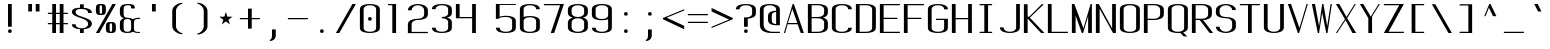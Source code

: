 SplineFontDB: 3.0
FontName: ListingOne
FullName: Listing One
FamilyName: ListingOne
Weight: Regular
Copyright: Copyright (c) 2016, chris
UComments: "2016-11-22: Created with FontForge (http://fontforge.org)"
Version: 001.000
ItalicAngle: 0
UnderlinePosition: -24
UnderlineWidth: 8
Ascent: 206
Descent: 50
InvalidEm: 0
LayerCount: 2
Layer: 0 0 "Back" 1
Layer: 1 0 "Fore" 0
XUID: [1021 226 -69582396 20756]
StyleMap: 0x0000
FSType: 0
OS2Version: 0
OS2_WeightWidthSlopeOnly: 0
OS2_UseTypoMetrics: 1
CreationTime: 1479806616
ModificationTime: 1479940246
OS2TypoAscent: 0
OS2TypoAOffset: 1
OS2TypoDescent: 0
OS2TypoDOffset: 1
OS2TypoLinegap: 24
OS2WinAscent: 0
OS2WinAOffset: 1
OS2WinDescent: 0
OS2WinDOffset: 1
HheadAscent: 0
HheadAOffset: 1
HheadDescent: 0
HheadDOffset: 1
OS2Vendor: 'PfEd'
Lookup: 4 0 1 "'rlig' Required Ligatures in Latin lookup 0" { "'rlig' Required Ligatures in Latin lookup 0-1"  } ['rlig' ('DFLT' <'dflt' > 'latn' <'dflt' > ) ]
MarkAttachClasses: 1
DEI: 91125
Encoding: UnicodeBmp
UnicodeInterp: none
NameList: AGL For New Fonts
DisplaySize: -128
AntiAlias: 1
FitToEm: 0
WinInfo: 95 19 9
BeginPrivate: 0
EndPrivate
Grid
76 204 m 5
 116 204 l 5
 116 192 l 5
 76 192 l 5
 76 204 l 5
76 204 m 1
 36 204 l 1
 36 216 l 1
 76 216 l 1
 76 204 l 1
36 192 m 1
 36 216 l 1
 116 216 l 1
 116 192 l 1
 36 192 l 1
36 184 m 1
 116 184 l 1
 116 128 l 1
 36 128 l 1
 36 184 l 1
76 92 m 1
 140 92 l 1
 140 0 l 1
 76 0 l 1
 76 92 l 1
12 184 m 1
 76 184 l 1
 76 92 l 1
 12 92 l 1
 12 184 l 1
12 136 m 1
 12 184 l 1
 140 184 l 1
 140 136 l 1
 12 136 l 1
64 184 m 1
 88 184 l 1
 88 0 l 1
 64 0 l 1
 64 184 l 1
36 128 m 1
 116 128 l 1
 116 8 l 1
 36 8 l 1
 36 128 l 1
12 136 m 1
 140 136 l 1
 140 0 l 1
 12 0 l 1
 12 136 l 1
EndSplineSet
BeginChars: 65539 328

StartChar: n
Encoding: 110 110 0
Width: 152
VWidth: 0
Flags: HW
HStem: 128 8<59 104>
VStem: 116 24<0 108>
LayerCount: 2
Fore
SplineSet
84 136 m 7
 62 136 36 124 36 124 c 4
 36 136 l 4
 12 136 l 4
 12 0 l 4
 36 0 l 4
 36 108 l 6
 36 108 40 116 48 120 c 4
 52 122 64 128 76 128 c 4
 88 128 94 128 104 124 c 4
 116 120 116 108 116 108 c 6
 116 0 l 4
 140 0 l 4
 140 0 140 64 140 104 c 4
 140 128 106 136 84 136 c 7
EndSplineSet
EndChar

StartChar: o
Encoding: 111 111 1
AltUni2: 0003bf.ffffffff.0
Width: 152
VWidth: 0
Flags: HW
HStem: -2 8<54 98> 130 8<54 98>
VStem: 12 24<19 117> 116 24<19 117>
LayerCount: 2
Fore
SplineSet
76 138 m 0
 104 138 140 130 140 102 c 0
 140 74 140 62 140 34 c 0
 140 6 104 -2 76 -2 c 0
 48 -2 12 6 12 34 c 0
 12 62 12 74 12 102 c 0
 12 130 48 138 76 138 c 0
76 130 m 0
 56 130 36 122 36 102 c 0
 36 74 36 62 36 34 c 0
 36 14 56 6 76 6 c 0
 96 6 116 14 116 34 c 0
 116 62 116 74 116 102 c 0
 116 122 96 130 76 130 c 0
EndSplineSet
EndChar

StartChar: i
Encoding: 105 105 2
Width: 152
VWidth: 0
Flags: HW
HStem: 0 42G<66 90 66 90> 128 8<38 66> 152 24<67 89>
VStem: 66 24<0 128 153 175>
LayerCount: 2
Fore
Refer: 58 46 N 1 0 0 1 2 152 2
Refer: 3 305 S 1 0 0 1 0 0 2
EndChar

StartChar: dotlessi
Encoding: 305 305 3
Width: 152
VWidth: 0
Flags: HW
HStem: 0 42G<66 90> 0 42G<66 90> 128 8<38 66>
VStem: 66 24<0 128>
LayerCount: 2
Fore
SplineSet
38 136 m 5xb0
 90 136 l 5
 90 0 l 5
 66 0 l 5
 66 128 l 4
 38 128 l 4
 38 136 l 5xb0
EndSplineSet
EndChar

StartChar: p
Encoding: 112 112 4
Width: 152
VWidth: 0
Flags: HW
HStem: -2 8<54 98> 96 40G<12 36> 130 8<54 98>
VStem: 12 24<-48 4 19 117 132 136> 116 24<19 117>
LayerCount: 2
Fore
SplineSet
76 138 m 0xb8
 104 138 140 130 140 102 c 0
 140 74 140 62 140 34 c 0
 140 6 104 -2 76 -2 c 0
 62 -2 48 0 36 4 c 2
 36 -48 l 1
 12 -48 l 1
 12 36 l 1
 12 100 l 1
 12 136 l 1
 36 136 l 1xd8
 36 132 l 2
 36 132 62 138 76 138 c 0xb8
36 102 m 2
 36 34 l 2
 36 14 56 6 76 6 c 0
 96 6 116 14 116 34 c 0
 116 62 116 74 116 102 c 0
 116 122 96 130 76 130 c 0xb8
 56 130 36 122 36 102 c 2
EndSplineSet
EndChar

StartChar: q
Encoding: 113 113 5
Width: 152
VWidth: 0
Flags: HW
HStem: -2 8<54 98> 130 8<54 98>
VStem: 12 24<19 34 102 117> 116 24<19 36 102 117>
LayerCount: 2
Fore
SplineSet
76 138 m 4
 48 138 12 130 12 102 c 4
 12 74 12 62 12 34 c 4
 12 6 48 -2 76 -2 c 4
 90 -2 104 0 116 4 c 6
 116 -48 l 5
 140 -48 l 5
 140 36 l 5
 140 100 l 5
 140 136 l 5
 116 136 l 5
 116 132 l 6
 116 132 90 138 76 138 c 4
116 102 m 6
 116 34 l 6
 116 14 96 6 76 6 c 4
 56 6 36 14 36 34 c 4
 36 62 36 74 36 102 c 4
 36 122 56 130 76 130 c 4
 96 130 116 122 116 102 c 6
EndSplineSet
EndChar

StartChar: d
Encoding: 100 100 6
Width: 152
VWidth: 0
Flags: HW
HStem: -2 8<54 98> 0 42G<116 140> 0 42G<116 140> 128 8<54 98> 144 40G<116 140>
VStem: 12 24<19 115> 116 24<0 4 19 115 130 184>
LayerCount: 2
Fore
SplineSet
76 -2 m 0x9e
 48 -2 12 6 12 34 c 0
 12 62 12 72 12 100 c 0
 12 128 48 136 76 136 c 0
 90 136 104 134 116 130 c 2
 116 184 l 1
 140 184 l 1
 140 100 l 1
 140 34 l 1
 140 0 l 1
 116 0 l 1x5e
 116 4 l 2
 104 0 90 -2 76 -2 c 0x9e
116 34 m 2
 116 100 l 2
 116 120 96 128 76 128 c 0
 56 128 36 120 36 100 c 0
 36 72 36 62 36 34 c 0
 36 14 56 6 76 6 c 0x9e
 96 6 116 14 116 34 c 2
EndSplineSet
EndChar

StartChar: b
Encoding: 98 98 7
Width: 152
VWidth: 0
Flags: HW
HStem: -2 8<54 98> 0 42G<12 36> 0 42G<12 36> 128 8<54 98> 144 40G<12 36>
VStem: 12 24<0 4 19 115 130 184> 116 24<19 115>
LayerCount: 2
Fore
SplineSet
76 -2 m 0x9e
 62 -2 36 4 36 4 c 2
 36 0 l 1
 12 0 l 1x5e
 12 36 l 1
 12 100 l 1
 12 184 l 1
 36 184 l 1
 36 130 l 2
 48 134 62 136 76 136 c 0
 104 136 140 128 140 100 c 0
 140 72 140 62 140 34 c 0
 140 6 104 -2 76 -2 c 0x9e
36 34 m 2
 36 14 56 6 76 6 c 0x9e
 96 6 116 14 116 34 c 0
 116 62 116 72 116 100 c 0
 116 120 96 128 76 128 c 0
 56 128 36 120 36 100 c 2
 36 34 l 2
EndSplineSet
EndChar

StartChar: a
Encoding: 97 97 8
Width: 152
VWidth: 0
Flags: HW
HStem: -2 8<54 98> 0 42G<116 140> 0 42G<116 140> 130 8<53 99>
VStem: 12 24<19 55 104 118> 116 24<0 4 19 84 92 118>
LayerCount: 2
Fore
SplineSet
116 84 m 1x9c
 48 60 l 2
 44 58 36 52 36 46 c 2
 36 34 l 2
 36 14 56 6 76 6 c 0
 96 6 116 14 116 34 c 2
 116 38 l 1
 116 84 l 1x9c
12 104 m 1
 12 132 48 138 76 138 c 0
 104 138 140 132 140 104 c 2
 140 38 l 1
 140 34 l 1
 140 0 l 1
 116 0 l 1x5c
 116 4 l 1
 104 0 90 -2 76 -2 c 0
 48 -2 12 6 12 34 c 2
 12 44 l 2
 12 50 20 58 24 60 c 2
 116 92 l 1
 116 104 l 2
 116 124 96 130 76 130 c 0
 56 130 36 124 36 104 c 1
 12 104 l 1
EndSplineSet
EndChar

StartChar: space
Encoding: 32 32 9
Width: 152
VWidth: 0
Flags: HW
LayerCount: 2
EndChar

StartChar: s
Encoding: 115 115 10
Width: 152
VWidth: 0
Flags: HW
HStem: -2 8<53 97> 130 8<46 99>
VStem: 12 24<18 32 97 124> 116 24<19 50 104 118>
LayerCount: 2
Fore
SplineSet
12 110 m 3
 12 138 48 138 76 138 c 0
 104 138 140 132 140 104 c 0
 116 104 l 0
 116 124 96 130 76 130 c 0
 56 130 36 130 36 110 c 3
 36 94 52 88 76 80 c 0
 102 70 140 62 140 34 c 3
 140 6 104 -2 76 -2 c 0
 48 -2 12 4 12 32 c 4
 36 32 l 4
 36 12 56 6 76 6 c 0
 96 6 116 16 116 34 c 3
 116 54 96 62 76 70 c 0
 50 78 12 90 12 110 c 3
EndSplineSet
EndChar

StartChar: c
Encoding: 99 99 11
Width: 152
VWidth: 0
Flags: HW
HStem: -2 8<53 99> 130 8<53 99>
VStem: 12 24<18 118> 116 24<18 32 104 118>
LayerCount: 2
Fore
SplineSet
140 32 m 0
 140 4 104 -2 76 -2 c 0
 48 -2 12 4 12 32 c 0
 12 60 12 76 12 104 c 0
 12 132 48 138 76 138 c 0
 104 138 140 132 140 104 c 0
 116 104 l 0
 116 124 96 130 76 130 c 0
 56 130 36 124 36 104 c 0
 36 76 36 60 36 32 c 0
 36 12 56 6 76 6 c 0
 96 6 116 12 116 32 c 0
 140 32 l 0
EndSplineSet
EndChar

StartChar: e
Encoding: 101 101 12
Width: 152
VWidth: 0
Flags: HW
HStem: -2 8<53 99> 72 8<36 116> 130 8<54 98>
VStem: 12 24<18 72 80 117> 116 24<18 32 80 117>
LayerCount: 2
Fore
SplineSet
140 32 m 1
 140 4 104 -2 76 -2 c 0
 48 -2 12 4 12 32 c 0
 12 60 12 74 12 102 c 0
 12 130 48 138 76 138 c 0
 104 138 140 130 140 102 c 2
 140 80 l 1
 140 72 l 1
 36 72 l 1
 36 32 l 2
 36 12 56 6 76 6 c 0
 96 6 116 12 116 32 c 1
 140 32 l 1
36 80 m 1
 116 80 l 1
 116 102 l 2
 116 122 96 130 76 130 c 0
 56 130 36 122 36 102 c 2
 36 80 l 1
EndSplineSet
EndChar

StartChar: h
Encoding: 104 104 13
Width: 152
VWidth: 0
Flags: HW
HStem: 128 8<54 98>
VStem: 12 24<100 115> 116 24<100 115>
LayerCount: 2
Fore
SplineSet
36 100 m 2
 36 120 56 128 76 128 c 0
 96 128 116 120 116 100 c 0
 116 72 116 28 116 0 c 0
 140 0 l 0
 140 28 140 72 140 100 c 0
 140 128 104 136 76 136 c 0
 62 136 48 134 36 130 c 2
 36 184 l 1
 12 184 l 1
 12 100 l 1
 12 36 l 1
 12 0 l 1
 36 0 l 1
 36 100 l 2
EndSplineSet
EndChar

StartChar: v
Encoding: 118 118 14
Width: 152
VWidth: 0
Flags: HW
HStem: 0 42G<57 100> 0 42G<57 100> 96 40G<12 53 116 140>
LayerCount: 2
Fore
SplineSet
12 136 m 1xa0
 34 136 l 1
 86 24 l 5
 132 136 l 1
 140 136 l 1
 84 0 l 5
 76 0 l 5
 12 136 l 1xa0
EndSplineSet
EndChar

StartChar: l
Encoding: 108 108 15
Width: 152
VWidth: 0
Flags: HW
HStem: 0 8<92 118> 176 8<36 64>
VStem: 64 24<11 176>
LayerCount: 2
Fore
SplineSet
64 24 m 7
 64 98 64 176 64 176 c 5
 36 176 l 5
 36 184 l 5
 88 184 l 5
 88 184 88 100 88 24 c 7
 88 14 94 8 100 8 c 7
 112 8 118 8 118 8 c 5
 118 0 l 5
 118 0 102 0 88 0 c 7
 72 0 64 8 64 24 c 7
EndSplineSet
EndChar

StartChar: u
Encoding: 117 117 16
Width: 152
VWidth: 0
Flags: HW
HStem: 0 8<48 93>
VStem: 12 24<28 136>
LayerCount: 2
Fore
SplineSet
68 0 m 3
 90 0 116 12 116 12 c 0
 116 0 l 0
 140 0 l 0
 140 136 l 0
 116 136 l 0
 116 28 l 2
 116 28 112 20 104 16 c 0
 100 14 88 8 76 8 c 0
 64 8 58 8 48 12 c 0
 36 16 36 28 36 28 c 2
 36 136 l 0
 12 136 l 0
 12 136 12 72 12 32 c 0
 12 8 46 0 68 0 c 3
EndSplineSet
EndChar

StartChar: t
Encoding: 116 116 17
Width: 152
VWidth: 0
Flags: HW
HStem: 0 8<71 89>
VStem: 40 24<15 36> 92 24<10 28>
LayerCount: 2
Fore
SplineSet
40 136 m 1
 12 136 l 1
 12 128 l 1
 40 128 l 1
 40 36 l 2
 40 8 62 0 78 0 c 0
 96 0 116 0 116 28 c 1
 92 28 l 1
 92 6 84 8 78 8 c 0
 72 8 64 16 64 36 c 2
 64 128 l 1
 92 128 l 1
 92 136 l 1
 64 136 l 1
 64 184 l 1
 40 184 l 1
 40 136 l 1
EndSplineSet
EndChar

StartChar: r
Encoding: 114 114 18
Width: 152
VWidth: 0
Flags: HW
HStem: 128 8<59 104>
LayerCount: 2
Fore
SplineSet
84 136 m 3
 62 136 36 124 36 124 c 0
 36 136 l 0
 12 136 l 0
 12 0 l 0
 36 0 l 0
 36 108 l 2
 36 108 40 116 48 120 c 0
 52 122 64 128 76 128 c 0
 88 128 94 128 104 124 c 0
 116 120 116 108 116 108 c 2
 116 104 l 0
 140 104 l 0
 140 128 106 136 84 136 c 3
EndSplineSet
EndChar

StartChar: g
Encoding: 103 103 19
Width: 152
VWidth: 0
Flags: HW
HStem: -50 8<54 98> -2 8<54 98> 130 8<54 98>
VStem: 12 24<-29 -14 19 34 102 117> 116 24<-29 -14 19 34 102 117>
LayerCount: 2
Fore
SplineSet
116 102 m 2
 116 34 l 2
 116 14 96 6 76 6 c 0
 56 6 36 14 36 34 c 2
 36 102 l 2
 36 122 56 130 76 130 c 0
 96 130 116 122 116 102 c 2
76 138 m 0
 48 138 12 130 12 102 c 2
 12 34 l 2
 12 6 48 -2 76 -2 c 0
 90 -2 104 0 116 4 c 1
 116 -14 l 2
 116 -34 96 -42 76 -42 c 0
 56 -42 36 -34 36 -14 c 1
 12 -14 l 1
 12 -42 48 -50 76 -50 c 0
 104 -50 140 -42 140 -14 c 0
 140 36 140 86 140 136 c 1
 116 136 l 1
 116 132 l 1
 116 132 90 138 76 138 c 0
EndSplineSet
EndChar

StartChar: L
Encoding: 76 76 20
Width: 152
VWidth: 0
Flags: HW
HStem: 0 8<36 140> 144 40G<12 36>
VStem: 12 24<8 184>
LayerCount: 2
Fore
SplineSet
12 184 m 1
 36 184 l 1
 36 8 l 1
 140 8 l 1
 140 0 l 1
 36 0 l 1
 12 0 l 1
 12 184 l 1
EndSplineSet
EndChar

StartChar: y
Encoding: 121 121 21
Width: 152
VWidth: 0
Flags: HW
HStem: -50 8<39 58> 96 40G<12 53 116 140>
VStem: 12 24<-40 -22>
LayerCount: 2
Fore
SplineSet
66 -40 m 6
 66 -42 60 -50 48 -50 c 7
 34 -50 12 -50 12 -22 c 1
 36 -22 l 3
 36 -40 40 -42 50 -42 c 3
 56 -42 62 -34 62 -34 c 2
 76 0 l 2
 12 136 l 1
 34 136 l 1
 86 24 l 1
 132 136 l 1
 140 136 l 1
 66 -40 l 6
EndSplineSet
EndChar

StartChar: m
Encoding: 109 109 22
Width: 152
VWidth: 0
Flags: HW
HStem: 128 8<44 59 96 110>
VStem: 12 24<108 122> 64 24<106 120> 116 24<102 121>
CounterMasks: 1 70
LayerCount: 2
Fore
SplineSet
104 128 m 3
 112 128 116 114 116 108 c 0
 116 0 l 1
 140 0 l 1
 140 102 l 2
 140 126 118 136 110 136 c 0
 98 136 86 128 84 118 c 1
 76 132 62 136 56 136 c 0
 44 136 36 124 36 124 c 1
 36 136 l 1
 12 136 l 1
 12 0 l 1
 36 0 l 1
 36 108 l 3
 36 114 42 128 52 128 c 0
 62 128 64 114 64 108 c 0
 64 0 l 1
 88 0 l 1
 88 36 88 70 88 106 c 0
 88 118 94 128 104 128 c 3
EndSplineSet
EndChar

StartChar: x
Encoding: 120 120 23
Width: 152
VWidth: 0
Flags: HW
HStem: 0 42G<12 54 88 140> 0 42G<12 54 88 140> 96 40G<12 66 93 140>
LayerCount: 2
Fore
SplineSet
12 136 m 1xa0
 36 136 l 1
 78 80 l 1
 130 136 l 1
 140 136 l 1
 84 74 l 1
 140 0 l 2
 116 0 l 2
 72 62 l 1
 22 0 l 1
 12 0 l 1
 68 68 l 1
 12 136 l 1xa0
EndSplineSet
EndChar

StartChar: z
Encoding: 122 122 24
Width: 152
VWidth: 0
Flags: HW
HStem: 0 8<42 140> 128 8<12 110>
LayerCount: 2
Fore
SplineSet
110 128 m 1
 12 128 l 1
 12 136 l 1
 116 136 l 1
 120 136 l 1
 140 136 l 1
 42 8 l 1
 140 8 l 1
 140 0 l 1
 36 0 l 1
 32 0 l 1
 12 0 l 1
 110 128 l 1
EndSplineSet
EndChar

StartChar: j
Encoding: 106 106 25
Width: 152
VWidth: 0
Flags: HW
HStem: -48 8<41 59> 128 8<38 66> 152 24<67 89>
VStem: 14 24<-38 -20> 66 24<-33 128 153 175>
LayerCount: 2
Fore
SplineSet
96 -14 m 6
 96 -42 74 -50 58 -50 c 4
 40 -50 20 -50 20 -22 c 5
 44 -22 l 5
 44 -44 52 -42 58 -42 c 4
 64 -42 72 -34 72 -14 c 6
 72 128 l 5
 44 128 l 5
 44 136 l 5
 72 136 l 5
 96 136 l 5
 96 -14 l 6
EndSplineSet
Refer: 58 46 S 1 0 0 1 8 152 2
EndChar

StartChar: f
Encoding: 102 102 26
Width: 152
VWidth: 0
Flags: HW
HStem: 0 42G<64 88> 0 42G<64 88> 128 8<36 64 88 116> 176 8<95 112>
VStem: 64 24<0 128 136 169> 116 24<156 174>
LayerCount: 2
Fore
SplineSet
64 128 m 5xbc
 36 128 l 5
 36 136 l 5
 64 136 l 5
 64 148 l 6
 64 176 86 184 102 184 c 4
 120 184 140 184 140 156 c 5
 116 156 l 5
 116 174 110 176 104 176 c 4
 102 176 l 4
 96 176 88 168 88 148 c 6
 88 136 l 5
 116 136 l 5
 116 128 l 5
 88 128 l 5
 88 0 l 5
 64 0 l 5
 64 128 l 5xbc
EndSplineSet
EndChar

StartChar: uniFB01
Encoding: 64257 64257 27
Width: 304
VWidth: 0
Flags: HW
HStem: 0 42G<38 62 190 214> 0 42G<38 62 190 214> 128 8<12 38 62 190> 176 8<78 178>
VStem: 38 24<0 128 136 167> 190 24<0 128 156 169>
LayerCount: 2
Fore
SplineSet
62 136 m 1xbc
 214 136 l 1
 214 0 l 1
 190 0 l 1
 190 128 l 1
 62 128 l 1
 62 0 l 1
 38 0 l 1
 38 128 l 1
 12 128 l 1
 12 136 l 1
 38 136 l 1
 38 148 l 2
 38 176 52 184 128 184 c 0
 184 184 214 184 214 156 c 1
 190 156 l 1
 190 178 168 176 128 176 c 0
 64 176 62 168 62 148 c 2
 62 136 l 1xbc
EndSplineSet
LCarets2: 1 0
Ligature2: "'rlig' Required Ligatures in Latin lookup 0-1" f i
EndChar

StartChar: uniFB02
Encoding: 64258 64258 28
Width: 304
VWidth: 0
Flags: HW
HStem: 0 8<222 248> 128 8<12 40 64 92> 176 8<71 194>
VStem: 40 24<0 128 136 169> 194 24<11 176>
LayerCount: 2
Fore
SplineSet
78 176 m 2
 72 176 64 168 64 148 c 2
 64 136 l 1
 92 136 l 1
 92 128 l 1
 64 128 l 1
 64 0 l 1
 40 0 l 1
 40 128 l 1
 12 128 l 1
 12 136 l 1
 40 136 l 1
 40 148 l 2
 40 176 62 184 78 184 c 2
 174 184 l 1
 218 184 l 1
 218 184 218 100 218 24 c 0
 218 14 224 8 230 8 c 0
 242 8 248 8 248 8 c 1
 248 0 l 1
 248 0 232 0 218 0 c 0
 202 0 194 8 194 24 c 0
 194 98 194 176 194 176 c 1
 174 176 l 1
 78 176 l 2
EndSplineSet
LCarets2: 1 0
Ligature2: "'rlig' Required Ligatures in Latin lookup 0-1" f l
EndChar

StartChar: uniFB03
Encoding: 64259 64259 29
Width: 152
VWidth: 0
Flags: HW
LayerCount: 2
EndChar

StartChar: O
Encoding: 79 79 30
AltUni2: 00039f.ffffffff.0
Width: 152
VWidth: 0
Flags: HW
HStem: -2 8<53 99> 178 8<53 99>
VStem: 12 24<18 166> 116 24<18 166>
LayerCount: 2
Fore
SplineSet
76 186 m 0
 104 186 140 180 140 152 c 0
 140 124 140 60 140 32 c 0
 140 4 104 -2 76 -2 c 0
 48 -2 12 4 12 32 c 0
 12 60 12 124 12 152 c 0
 12 180 48 186 76 186 c 0
76 178 m 0
 56 178 36 172 36 152 c 0
 36 124 36 60 36 32 c 0
 36 12 56 6 76 6 c 0
 96 6 116 12 116 32 c 0
 116 60 116 124 116 152 c 0
 116 172 96 178 76 178 c 0
EndSplineSet
EndChar

StartChar: V
Encoding: 86 86 31
Width: 152
VWidth: 0
Flags: HW
HStem: 0 42G<62 96> 0 42G<62 96> 144 40G<12 46 120 140>
LayerCount: 2
Fore
SplineSet
12 184 m 1xa0
 32 184 l 1
 86 32 l 1
 132 184 l 1
 140 184 l 1
 84 0 l 1
 76 0 l 1
 12 184 l 1xa0
EndSplineSet
EndChar

StartChar: Y
Encoding: 89 89 32
AltUni2: 0003a5.ffffffff.0
Width: 152
VWidth: 0
Flags: HW
HStem: 0 42G<66 90> 0 42G<66 90> 144 40G<12 58 107 140>
VStem: 66 24<0 94>
LayerCount: 2
Fore
SplineSet
12 184 m 1xb0
 34 184 l 1
 82 104 l 1
 132 184 l 1
 140 184 l 1
 90 104 l 1
 90 0 l 1
 66 0 l 1
 66 94 l 1
 12 184 l 1xb0
EndSplineSet
EndChar

StartChar: J
Encoding: 74 74 33
Width: 152
VWidth: 0
Flags: HW
HStem: -2 8<54 98> 144 40G<116 140>
VStem: 12 24<19 34> 116 24<19 184>
LayerCount: 2
Fore
SplineSet
116 184 m 0
 140 184 l 0
 140 156 140 62 140 34 c 0
 140 6 104 -2 76 -2 c 0
 48 -2 12 6 12 34 c 0
 36 34 l 0
 36 14 56 6 76 6 c 0
 96 6 116 14 116 34 c 0
 116 62 116 156 116 184 c 0
EndSplineSet
EndChar

StartChar: I
Encoding: 73 73 34
Width: 152
VWidth: 0
Flags: HW
HStem: 0 8<36 66 90 116> 176 8<36 66 90 116>
VStem: 66 24<8 176>
LayerCount: 2
Fore
SplineSet
36 184 m 1
 116 184 l 1
 116 176 l 1
 90 176 l 1
 90 8 l 1
 116 8 l 1
 116 0 l 1
 36 0 l 1
 36 8 l 1
 66 8 l 1
 66 176 l 1
 36 176 l 1
 36 184 l 1
EndSplineSet
EndChar

StartChar: T
Encoding: 84 84 35
AltUni2: 0003a4.ffffffff.0
Width: 152
VWidth: 0
Flags: HW
HStem: 0 42G<64 88> 0 42G<64 88> 176 8<12 64 88 140>
VStem: 64 24<0 176>
LayerCount: 2
Fore
SplineSet
12 184 m 1xb0
 140 184 l 1
 140 176 l 1
 88 176 l 1
 88 0 l 1
 64 0 l 1
 64 176 l 1
 12 176 l 1
 12 184 l 1xb0
EndSplineSet
EndChar

StartChar: U
Encoding: 85 85 36
Width: 152
VWidth: 0
Flags: HW
HStem: -2 8<54 98> 144 40G<12 36 116 140>
VStem: 12 24<19 184> 116 24<19 184>
LayerCount: 2
Fore
SplineSet
116 184 m 1
 140 184 l 1
 140 156 140 62 140 34 c 0
 140 6 104 -2 76 -2 c 0
 48 -2 12 6 12 34 c 2
 12 184 l 1
 36 184 l 1
 36 34 l 2
 36 14 56 6 76 6 c 0
 96 6 116 14 116 34 c 0
 116 62 116 156 116 184 c 1
EndSplineSet
EndChar

StartChar: zero
Encoding: 48 48 37
Width: 152
VWidth: 0
Flags: HW
HStem: -2 8<53 99> 80 24<65 87> 178 8<53 99>
VStem: 12 24<18 166> 64 24<81 103> 116 24<18 166>
CounterMasks: 1 fc
LayerCount: 2
Fore
Refer: 30 79 N 1 0 0 1 0 0 2
Refer: 58 46 N 1 0 0 1 0 80 2
EndChar

StartChar: underscore
Encoding: 95 95 38
Width: 152
VWidth: 0
Flags: HW
HStem: 0 8<12 140>
LayerCount: 2
Fore
SplineSet
12 8 m 1
 140 8 l 1
 140 0 l 1
 12 0 l 1
 12 8 l 1
EndSplineSet
EndChar

StartChar: asterisk
Encoding: 42 42 39
Width: 152
VWidth: 0
Flags: HW
HStem: 56 80
LayerCount: 2
Fore
SplineSet
76 136 m 1
 86 106 l 1
 118 106 l 1
 92 86 l 1
 102 56 l 1
 76 76 l 1
 50 56 l 1
 60 86 l 1
 34 106 l 1
 66 106 l 1
 76 136 l 1
EndSplineSet
EndChar

StartChar: hyphen
Encoding: 45 45 40
AltUni2: 0000ad.ffffffff.0
Width: 152
VWidth: 0
Flags: HW
HStem: 88 8<12 140>
LayerCount: 2
Fore
SplineSet
12 96 m 1
 140 96 l 1
 140 88 l 1
 12 88 l 1
 12 96 l 1
EndSplineSet
EndChar

StartChar: plus
Encoding: 43 43 41
Width: 152
VWidth: 0
Flags: HW
HStem: 88 8<12 64 88 140>
VStem: 64 24<28 88 96 156>
LayerCount: 2
Fore
SplineSet
64 156 m 1
 88 156 l 1
 88 96 l 1
 140 96 l 1
 140 88 l 1
 88 88 l 1
 88 28 l 1
 64 28 l 1
 64 88 l 1
 12 88 l 1
 12 96 l 1
 64 96 l 1
 64 156 l 1
EndSplineSet
EndChar

StartChar: C
Encoding: 67 67 42
Width: 152
VWidth: 0
Flags: HW
HStem: -2 8<53 99> 178 8<53 99>
VStem: 12 24<18 166> 116 24<18 32 152 166>
LayerCount: 2
Fore
SplineSet
140 32 m 0
 140 4 104 -2 76 -2 c 0
 48 -2 12 4 12 32 c 0
 12 60 12 124 12 152 c 0
 12 180 48 186 76 186 c 0
 104 186 140 180 140 152 c 0
 116 152 l 0
 116 172 96 178 76 178 c 0
 56 178 36 172 36 152 c 0
 36 124 36 60 36 32 c 0
 36 12 56 6 76 6 c 0
 96 6 116 12 116 32 c 0
 140 32 l 0
EndSplineSet
EndChar

StartChar: three
Encoding: 51 51 43
Width: 152
VWidth: 0
Flags: HW
HStem: -2 8<53 99> 92 8<76 100> 178 8<53 99>
VStem: 12 24<18 32 152 166> 116 24<18 81 111 166>
LayerCount: 2
Fore
SplineSet
108 96 m 1
 126 92 140 84 140 66 c 2
 140 32 l 2
 140 4 104 -2 76 -2 c 0
 48 -2 12 4 12 32 c 1
 36 32 l 1
 36 12 56 6 76 6 c 0
 96 6 116 12 116 32 c 2
 116 66 l 2
 116 86 96 92 76 92 c 1
 76 100 l 1
 96 100 116 106 116 126 c 2
 116 152 l 2
 116 172 96 178 76 178 c 0
 56 178 36 172 36 152 c 1
 12 152 l 1
 12 180 48 186 76 186 c 0
 104 186 140 180 140 152 c 2
 140 126 l 2
 140 108 126 100 108 96 c 1
EndSplineSet
EndChar

StartChar: six
Encoding: 54 54 44
Width: 152
VWidth: 0
Flags: HW
HStem: -2 8<53 99> 100 8<52 99> 178 8<53 99>
VStem: 12 24<18 89 102 166> 116 24<18 88 152 166>
LayerCount: 2
Fore
SplineSet
76 108 m 0
 104 108 140 102 140 74 c 0
 140 46 140 60 140 32 c 0
 140 4 104 -2 76 -2 c 0
 48 -2 12 4 12 32 c 0
 12 60 12 46 12 74 c 2
 12 152 l 2
 12 180 48 186 76 186 c 0
 104 186 140 180 140 152 c 1
 116 152 l 1
 116 172 96 178 76 178 c 0
 56 178 36 172 36 152 c 2
 36 102 l 1
 48 106 62 108 76 108 c 0
116 32 m 0
 116 60 116 46 116 74 c 0
 116 94 96 100 76 100 c 0
 56 100 36 94 36 74 c 2
 36 32 l 2
 36 12 56 6 76 6 c 0
 96 6 116 12 116 32 c 0
EndSplineSet
EndChar

StartChar: H
Encoding: 72 72 45
AltUni2: 000397.ffffffff.0
Width: 152
VWidth: 0
Flags: HW
HStem: 0 42G<12 36 116 140> 0 42G<12 36 116 140> 88 8<36 116> 144 40G<12 36 116 140>
VStem: 12 24<0 88 96 184> 116 24<0 88 96 184>
LayerCount: 2
Fore
SplineSet
12 184 m 1xbc
 36 184 l 1
 36 96 l 1
 116 96 l 1
 116 184 l 1
 140 184 l 1
 140 96 l 1
 140 88 l 1
 140 0 l 1
 116 0 l 1
 116 88 l 1
 36 88 l 1
 36 0 l 1
 12 0 l 1
 12 88 l 1
 12 96 l 1
 12 184 l 1xbc
EndSplineSet
EndChar

StartChar: A
Encoding: 65 65 46
AltUni2: 000391.ffffffff.0
Width: 152
VWidth: 0
Flags: HW
HStem: 0 42G<12 32 105 140> 0 42G<12 32 105 140> 54 8<38 98> 144 40G<56 90>
LayerCount: 2
Fore
SplineSet
140 0 m 1xb0
 120 0 l 1
 100 54 l 1
 36 54 l 1
 20 0 l 1
 12 0 l 1
 68 184 l 1
 76 184 l 1
 140 0 l 1xb0
98 62 m 1
 66 152 l 1
 38 62 l 1
 98 62 l 1
EndSplineSet
EndChar

StartChar: D
Encoding: 68 68 47
Width: 152
VWidth: 0
Flags: HW
HStem: 0 8<36 99> 176 8<36 99>
VStem: 12 24<8 176> 116 24<20 164>
LayerCount: 2
Fore
SplineSet
76 184 m 2
 104 184 140 178 140 150 c 2
 140 34 l 2
 140 6 104 0 76 0 c 2
 12 0 l 1
 12 184 l 1
 76 184 l 2
76 176 m 2
 36 176 l 1
 36 8 l 1
 76 8 l 2
 96 8 116 14 116 34 c 2
 116 150 l 2
 116 170 96 176 76 176 c 2
EndSplineSet
EndChar

StartChar: F
Encoding: 70 70 48
Width: 152
VWidth: 0
Flags: HW
HStem: 0 42G<12 36> 0 42G<12 36> 88 8<36 124> 176 8<36 140>
VStem: 12 24<0 88 96 176>
LayerCount: 2
Fore
SplineSet
36 176 m 1xb8
 36 96 l 1
 124 96 l 1
 124 88 l 1
 36 88 l 1
 36 0 l 1
 12 0 l 1
 12 88 l 1
 12 96 l 1
 12 176 l 1
 12 184 l 1
 36 184 l 1
 140 184 l 1
 140 176 l 1
 36 176 l 1xb8
EndSplineSet
EndChar

StartChar: E
Encoding: 69 69 49
AltUni2: 000395.ffffffff.0
Width: 152
VWidth: 0
Flags: HW
HStem: 0 8<36 140> 88 8<36 124> 176 8<36 140>
VStem: 12 24<8 88 96 176>
CounterMasks: 1 e0
LayerCount: 2
Fore
SplineSet
36 176 m 1
 36 96 l 1
 124 96 l 1
 124 88 l 1
 36 88 l 1
 36 8 l 1
 140 8 l 1
 140 0 l 1
 36 0 l 1
 12 0 l 1
 12 88 l 1
 12 96 l 1
 12 176 l 1
 12 184 l 1
 36 184 l 1
 140 184 l 1
 140 176 l 1
 36 176 l 1
EndSplineSet
EndChar

StartChar: eight
Encoding: 56 56 50
Width: 152
VWidth: 0
Flags: HW
HStem: -2 8<54 98> 92 8<54 98> 178 8<54 98>
VStem: 12 24<19 79 113 165> 116 24<19 79 113 165>
LayerCount: 2
Fore
SplineSet
76 178 m 0
 56 178 36 170 36 150 c 2
 36 128 l 2
 36 108 56 100 76 100 c 0
 96 100 116 108 116 128 c 2
 116 150 l 2
 116 170 96 178 76 178 c 0
76 186 m 0
 104 186 140 178 140 150 c 2
 140 128 l 2
 140 110 126 100 108 96 c 1
 126 92 140 82 140 64 c 0
 140 36 140 62 140 34 c 0
 140 6 104 -2 76 -2 c 0
 48 -2 12 6 12 34 c 0
 12 62 12 36 12 64 c 0
 12 82 26 92 44 96 c 1
 26 100 12 110 12 128 c 2
 12 150 l 2
 12 178 48 186 76 186 c 0
76 92 m 0
 56 92 36 84 36 64 c 0
 36 36 36 62 36 34 c 0
 36 14 56 6 76 6 c 0
 96 6 116 14 116 34 c 0
 116 62 116 36 116 64 c 0
 116 84 96 92 76 92 c 0
EndSplineSet
EndChar

StartChar: nine
Encoding: 57 57 51
Width: 152
VWidth: 0
Flags: HW
HStem: -2 8<53 99> 80 8<53 100> 178 8<53 99>
VStem: 12 24<18 32 100 166> 116 24<18 86 99 166>
LayerCount: 2
Fore
SplineSet
76 80 m 0
 48 80 12 86 12 114 c 0
 12 142 12 124 12 152 c 0
 12 180 48 186 76 186 c 0
 104 186 140 180 140 152 c 0
 140 124 140 138 140 110 c 2
 140 32 l 2
 140 4 104 -2 76 -2 c 0
 48 -2 12 4 12 32 c 1
 36 32 l 1
 36 12 56 6 76 6 c 0
 96 6 116 12 116 32 c 2
 116 86 l 1
 104 82 90 80 76 80 c 0
36 152 m 0
 36 124 36 142 36 114 c 0
 36 94 56 88 76 88 c 0
 96 88 116 94 116 114 c 2
 116 152 l 2
 116 172 96 178 76 178 c 0
 56 178 36 172 36 152 c 0
EndSplineSet
EndChar

StartChar: P
Encoding: 80 80 52
AltUni2: 0003a1.ffffffff.0
Width: 152
VWidth: 0
Flags: HW
HStem: 0 42G<12 36> 0 42G<12 36> 84 8<36 98> 176 8<36 98>
VStem: 12 24<0 84 92 176> 116 24<105 163>
LayerCount: 2
Fore
SplineSet
76 176 m 2x3c
 36 176 l 1
 36 92 l 1
 76 92 l 2
 96 92 116 100 116 120 c 2
 116 148 l 2
 116 168 96 176 76 176 c 2x3c
76 184 m 2
 104 184 140 176 140 148 c 2
 140 120 l 2
 140 92 104 84 76 84 c 2
 36 84 l 1
 36 0 l 1
 12 0 l 1xbc
 12 88 l 1
 12 184 l 1
 76 184 l 2
EndSplineSet
EndChar

StartChar: B
Encoding: 66 66 53
AltUni2: 000392.ffffffff.0
Width: 152
VWidth: 0
Flags: HW
HStem: 0 8<36 98> 92 8<36 98> 176 8<36 98>
VStem: 12 24<8 92 100 176> 116 24<21 79 113 163>
LayerCount: 2
Fore
SplineSet
76 176 m 2
 36 176 l 1
 36 100 l 1
 76 100 l 2
 96 100 116 108 116 128 c 2
 116 148 l 2
 116 168 96 176 76 176 c 2
76 184 m 2
 104 184 140 176 140 148 c 2
 140 128 l 2
 140 110 126 100 108 96 c 1
 126 92 140 82 140 64 c 2
 140 36 l 2
 140 8 104 0 76 0 c 2
 12 0 l 1
 12 88 l 1
 12 96 l 1
 12 184 l 1
 76 184 l 2
76 92 m 2
 36 92 l 1
 36 8 l 1
 76 8 l 2
 96 8 116 16 116 36 c 2
 116 64 l 2
 116 84 96 92 76 92 c 2
EndSplineSet
EndChar

StartChar: at
Encoding: 64 64 54
Width: 152
VWidth: 0
Flags: HW
HStem: 0 8<63 140> 40 8<98 116> 128 8<98 116> 178 8<53 97>
VStem: 12 24<22 166> 64 24<57 119> 116 24<48 128 136 165>
CounterMasks: 1 0e
LayerCount: 2
Fore
SplineSet
140 0 m 1
 92 0 l 0
 64 0 12 4 12 50 c 0
 12 78 12 124 12 152 c 0
 12 180 48 186 76 186 c 0
 104 186 140 180 140 152 c 2
 140 48 l 5
 116 48 l 6
 88 48 64 56 64 84 c 6
 64 108 l 6
 64 136 88 144 116 144 c 5
 116 147 116 148 116 152 c 3
 116 170 93 178 76 178 c 0
 56 178 36 172 36 152 c 0
 36 124 36 78 36 50 c 0
 36 18 72 8 92 8 c 0
 140 8 l 1
 140 0 l 1
116 136 m 5
 96 136 88 128 88 108 c 6
 88 84 l 6
 88 64 96 56 116 56 c 5
 116 136 l 5
EndSplineSet
EndChar

StartChar: Z
Encoding: 90 90 55
AltUni2: 000396.ffffffff.0
Width: 152
VWidth: 0
Flags: HW
HStem: 0 8<42 140> 176 8<12 110>
LayerCount: 2
Fore
SplineSet
110 176 m 1
 12 176 l 1
 12 184 l 1
 116 184 l 1
 120 184 l 1
 140 184 l 1
 42 8 l 1
 140 8 l 1
 140 0 l 1
 36 0 l 1
 32 0 l 1
 12 0 l 1
 110 176 l 1
EndSplineSet
EndChar

StartChar: quotesingle
Encoding: 39 39 56
Width: 152
VWidth: 0
Flags: HW
HStem: 136 48<64 88>
VStem: 64 24<136 184>
LayerCount: 2
Fore
SplineSet
64 184 m 1
 88 184 l 1
 88 136 l 1
 64 136 l 1
 64 184 l 1
EndSplineSet
EndChar

StartChar: quotedbl
Encoding: 34 34 57
Width: 152
VWidth: 0
Flags: HW
HStem: 136 48<40 64 88 112>
VStem: 40 24<136 184> 88 24<136 184>
LayerCount: 2
Fore
SplineSet
88 184 m 1
 112 184 l 1
 112 136 l 1
 88 136 l 1
 88 184 l 1
64 184 m 1
 64 136 l 1
 40 136 l 1
 40 184 l 1
 64 184 l 1
EndSplineSet
EndChar

StartChar: period
Encoding: 46 46 58
Width: 152
VWidth: 0
Flags: HW
HStem: 0 24<65 87>
VStem: 64 24<1 23>
LayerCount: 2
Fore
SplineSet
64 12 m 0
 64 20 68 24 76 24 c 0
 84 24 88 20 88 12 c 0
 88 4 84 0 76 0 c 0
 68 0 64 4 64 12 c 0
EndSplineSet
EndChar

StartChar: exclam
Encoding: 33 33 59
Width: 152
VWidth: 0
Flags: HW
HStem: 0 24<65 87> 144 40G<64 88>
VStem: 64 24<1 23 40 184>
LayerCount: 2
Fore
SplineSet
64 184 m 1
 88 184 l 1
 88 40 l 1
 64 40 l 1
 64 184 l 1
EndSplineSet
Refer: 58 46 N 1 0 0 1 0 0 2
EndChar

StartChar: colon
Encoding: 58 58 60
Width: 152
VWidth: 0
Flags: HW
HStem: 0 24<65 87> 112 24<65 87>
VStem: 64 24<1 23 113 135>
LayerCount: 2
Fore
Refer: 58 46 N 1 0 0 1 0 112 2
Refer: 58 46 N 1 0 0 1 0 0 2
EndChar

StartChar: slash
Encoding: 47 47 61
Width: 152
VWidth: 0
Flags: HW
HStem: 0 42G<12 57> 0 42G<12 57> 144 40G<95 140>
LayerCount: 2
Fore
SplineSet
140 184 m 1xa0
 34 0 l 1
 12 0 l 1
 118 184 l 1
 140 184 l 1xa0
EndSplineSet
EndChar

StartChar: backslash
Encoding: 92 92 62
Width: 152
VWidth: 0
Flags: HW
HStem: 0 42G<95 140 95 140> 144 40G<12 57>
LayerCount: 2
Fore
Refer: 61 47 N -1 0 0 1 152 0 2
EndChar

StartChar: k
Encoding: 107 107 63
Width: 152
VWidth: 0
Flags: HW
LayerCount: 2
Fore
SplineSet
36 84 m 3
 36 124 36 184 36 184 c 1
 12 184 l 1
 12 0 l 1
 36 0 l 1
 36 70 l 1
 122 0 l 1
 144 0 l 1
 50 76 l 1
 140 136 l 1
 126 136 l 1
 50 84 l 0
 48 82 36 80 36 84 c 3
EndSplineSet
Colour: ffff00
EndChar

StartChar: bar
Encoding: 124 124 64
Width: 152
VWidth: 0
Flags: HW
HStem: 0 42G<64 88> 0 42G<64 88> 144 40G<64 88>
VStem: 64 24<0 184>
LayerCount: 2
Fore
SplineSet
64 192 m 5xb0
 88 192 l 5
 88 -8 l 1
 64 -8 l 1
 64 192 l 5xb0
EndSplineSet
EndChar

StartChar: G
Encoding: 71 71 65
Width: 152
VWidth: 0
Flags: HW
HStem: -2 8<53 99> 84 8<64 116> 178 8<53 99>
VStem: 12 24<18 166> 116 24<18 84 152 166>
LayerCount: 2
Fore
SplineSet
140 32 m 2
 140 4 104 -2 76 -2 c 0
 48 -2 12 4 12 32 c 0
 12 60 12 124 12 152 c 0
 12 180 48 186 76 186 c 0
 104 186 140 180 140 152 c 1
 116 152 l 1
 116 172 96 178 76 178 c 0
 56 178 36 172 36 152 c 0
 36 124 36 60 36 32 c 0
 36 12 56 6 76 6 c 0
 96 6 116 12 116 32 c 2
 116 84 l 1
 64 84 l 1
 64 92 l 1
 116 92 l 1
 140 92 l 1
 140 32 l 2
EndSplineSet
EndChar

StartChar: R
Encoding: 82 82 66
Width: 152
VWidth: 0
Flags: HW
HStem: 0 42G<12 36 96 148> 0 42G<12 36 96 148> 84 8<36 62 84 98> 176 8<36 98>
VStem: 12 24<0 84 92 176> 116 24<105 163>
LayerCount: 2
Fore
SplineSet
76 184 m 2xbc
 104 184 140 176 140 148 c 2
 140 120 l 2
 140 94 110 84 84 84 c 1
 148 0 l 1
 126 0 l 1
 62 84 l 1
 36 84 l 1
 36 0 l 1
 12 0 l 1
 12 88 l 1
 12 184 l 1
 76 184 l 2xbc
76 176 m 2
 36 176 l 1
 36 92 l 1
 76 92 l 2
 96 92 116 100 116 120 c 2
 116 148 l 2
 116 168 96 176 76 176 c 2
EndSplineSet
EndChar

StartChar: parenleft
Encoding: 40 40 67
Width: 152
VWidth: 0
Flags: HW
HStem: -10 8<90 104> 186 8<90 104>
VStem: 40 24<23 161>
LayerCount: 2
Fore
SplineSet
104 -10 m 0
 76 -10 40 14 40 42 c 0
 40 70 40 114 40 142 c 0
 40 170 76 194 104 194 c 0
 104 186 l 0
 84 186 64 162 64 142 c 0
 64 114 64 70 64 42 c 0
 64 22 84 -2 104 -2 c 0
 104 -10 l 0
EndSplineSet
EndChar

StartChar: parenright
Encoding: 41 41 68
Width: 152
VWidth: 0
Flags: HW
HStem: -10 8<48 62> 186 8<48 62>
VStem: 88 24<23 161>
LayerCount: 2
Fore
Refer: 67 40 N -1 0 0 1 152 0 2
EndChar

StartChar: one
Encoding: 49 49 69
Width: 152
VWidth: 0
Flags: HW
HStem: 0 42G<66 90> 0 42G<66 90> 176 8<38 66>
VStem: 66 24<0 176>
LayerCount: 2
Fore
SplineSet
38 184 m 1xb0
 90 184 l 1
 90 0 l 1
 66 0 l 1
 66 176 l 0
 38 176 l 0
 38 184 l 1xb0
EndSplineSet
EndChar

StartChar: W
Encoding: 87 87 70
Width: 152
VWidth: 0
Flags: HW
HStem: 0 42G<42 64 96 118> 0 42G<42 64 96 118> 144 40G<12 39 72 93 126 140>
VStem: 12 20<175 184> 78 8<174 184>
LayerCount: 2
Fore
SplineSet
12 184 m 1xb8
 32 184 l 1
 58 44 l 1
 78 184 l 1
 86 184 l 1
 110 44 l 1
 132 184 l 1
 140 184 l 1
 112 0 l 1
 104 0 l 1
 78 128 l 1
 58 0 l 1
 50 0 l 1
 12 184 l 1xb8
EndSplineSet
EndChar

StartChar: X
Encoding: 88 88 71
AltUni2: 0003a7.ffffffff.0
Width: 152
VWidth: 0
Flags: HW
HStem: 0 42G<12 46 97 142> 0 42G<12 46 97 142> 144 40G<12 56 107 140>
LayerCount: 2
Fore
SplineSet
140 184 m 1xa0
 84 94 l 1
 142 0 l 1
 118 0 l 1
 74 82 l 1
 20 0 l 1
 12 0 l 1
 70 88 l 1
 12 184 l 1
 34 184 l 1
 80 102 l 1
 132 184 l 1
 140 184 l 1xa0
EndSplineSet
EndChar

StartChar: S
Encoding: 83 83 72
Width: 152
VWidth: 0
Flags: HW
HStem: -2 8<57 95> 92 8<54 98> 178 8<57 95>
VStem: 12 24<22 38 113 162> 116 24<22 79 146 162>
LayerCount: 2
Fore
SplineSet
76 100 m 0
 104 100 140 92 140 64 c 2
 140 38 l 2
 140 10 104 -2 76 -2 c 0
 48 -2 12 10 12 38 c 1
 36 38 l 1
 36 18 56 6 76 6 c 0
 96 6 116 18 116 38 c 2
 116 64 l 2
 116 84 96 92 76 92 c 0
 48 92 12 100 12 128 c 2
 12 146 l 2
 12 174 48 186 76 186 c 0
 104 186 140 174 140 146 c 1
 116 146 l 1
 116 166 96 178 76 178 c 0
 56 178 36 166 36 146 c 2
 36 128 l 2
 36 108 56 100 76 100 c 0
EndSplineSet
EndChar

StartChar: w
Encoding: 119 119 73
Width: 152
VWidth: 0
Flags: HW
HStem: 0 42G<39 67 93 120> 0 42G<39 67 93 120> 96 40G<12 42 70 95 124 140>
VStem: 12 20<130 136> 78 8<128 136>
LayerCount: 2
Fore
SplineSet
12 136 m 5xb8
 32 136 l 5
 58 32 l 5
 78 136 l 5
 86 136 l 5
 110 32 l 5
 132 136 l 5
 140 136 l 5
 112 0 l 5
 104 0 l 5
 78 94 l 5
 58 0 l 5
 50 0 l 5
 12 136 l 5xb8
EndSplineSet
EndChar

StartChar: bracketleft
Encoding: 91 91 74
Width: 152
VWidth: 0
Flags: HW
HStem: 0 8<60 116> 176 8<60 116>
VStem: 36 24<8 176>
LayerCount: 2
Fore
SplineSet
36 0 m 1
 36 184 l 1
 60 184 l 1
 116 184 l 1
 116 176 l 1
 60 176 l 1
 60 8 l 1
 116 8 l 1
 116 0 l 1
 60 0 l 1
 36 0 l 1
EndSplineSet
EndChar

StartChar: bracketright
Encoding: 93 93 75
Width: 152
VWidth: 0
Flags: HW
HStem: 0 8<36 92> 176 8<36 92>
VStem: 92 24<8 176>
LayerCount: 2
Fore
Refer: 74 91 N -1 0 0 1 152 0 2
EndChar

StartChar: Q
Encoding: 81 81 76
Width: 152
VWidth: 0
Flags: HW
HStem: -2 8<53 92> 178 8<53 99>
VStem: 12 24<18 166> 116 24<17 166>
LayerCount: 2
Fore
SplineSet
76 178 m 0
 56 178 36 172 36 152 c 0
 36 124 36 60 36 32 c 0
 36 12 56 6 76 6 c 0
 96 6 116 12 116 32 c 0
 116 60 116 124 116 152 c 0
 116 172 96 178 76 178 c 0
76 186 m 0
 104 186 140 180 140 152 c 0
 140 124 140 60 140 32 c 0
 140 16 126 6 110 2 c 1
 136 -24 l 1
 114 -24 l 1
 92 -2 l 2
 86 -2 80 -2 76 -2 c 0
 48 -2 12 4 12 32 c 0
 12 60 12 124 12 152 c 0
 12 180 48 186 76 186 c 0
EndSplineSet
EndChar

StartChar: N
Encoding: 78 78 77
AltUni2: 00039d.ffffffff.0
Width: 152
VWidth: 0
Flags: HW
HStem: 0 42G<12 36 100 140> 0 42G<12 36 100 140> 144 40G<12 52 116 140>
VStem: 12 24<0 154> 116 24<30 184>
LayerCount: 2
Fore
SplineSet
140 184 m 1xb8
 140 0 l 1
 122 0 l 1
 36 154 l 1
 36 106 36 48 36 0 c 1
 12 0 l 1
 12 184 l 1
 30 184 l 1
 116 30 l 1
 116 184 l 1
 140 184 l 1xb8
EndSplineSet
Colour: ffff00
EndChar

StartChar: five
Encoding: 53 53 78
Width: 152
VWidth: 0
Flags: HW
HStem: -2 8<53 99> 100 8<43 99> 178 6<36 140>
VStem: 12 24<18 32 102 178> 116 24<18 88>
LayerCount: 2
Fore
SplineSet
116 32 m 2
 116 74 l 2
 116 94 96 100 76 100 c 0
 54 100 36 98 28 88 c 1
 12 88 l 1
 12 184 l 1
 140 184 l 1
 140 178 l 1
 36 178 l 1
 36 102 l 5
 48 106 62 108 76 108 c 0
 104 108 140 102 140 74 c 2
 140 32 l 2
 140 4 104 -2 76 -2 c 0
 48 -2 12 4 12 32 c 1
 36 32 l 1
 36 12 56 6 76 6 c 0
 96 6 116 12 116 32 c 2
EndSplineSet
EndChar

StartChar: seven
Encoding: 55 55 79
Width: 152
VWidth: 0
Flags: HW
HStem: 0 42G<56 91> 0 42G<56 91> 176 8<12 116>
LayerCount: 2
Fore
SplineSet
140 184 m 1xa0
 78 0 l 1
 56 0 l 1
 116 176 l 1
 12 176 l 1
 12 184 l 1
 118 184 l 1
 122 184 l 1
 140 184 l 1xa0
EndSplineSet
EndChar

StartChar: M
Encoding: 77 77 80
Width: 152
VWidth: 0
Flags: HW
HStem: 0 42G<12 36 61 96 116 140> 0 42G<12 36 61 96 116 140> 144 40G<12 43 120 140>
VStem: 12 24<0 110> 116 24<0 106> 132 8<178 184>
LayerCount: 2
Fore
SplineSet
140 184 m 1xb4
 140 0 l 1
 116 0 l 1
 116 106 l 1xb8
 84 0 l 1
 76 0 l 1
 36 110 l 1
 36 0 l 1
 12 0 l 1
 12 184 l 1
 28 184 l 1
 86 30 l 1
 132 184 l 1
 140 184 l 1xb4
EndSplineSet
Colour: ffff00
EndChar

StartChar: uni007F
Encoding: 127 127 81
Width: 152
VWidth: 0
Flags: HW
HStem: 0 8<20 132> 176 8<20 132>
VStem: 12 8<8 176> 132 8<8 176>
LayerCount: 2
Fore
SplineSet
20 176 m 5
 20 8 l 5
 132 8 l 5
 132 176 l 5
 20 176 l 5
12 184 m 5
 140 184 l 5
 140 0 l 5
 12 0 l 5
 12 184 l 5
EndSplineSet
EndChar

StartChar: K
Encoding: 75 75 82
AltUni2: 00039a.ffffffff.0
Width: 152
VWidth: 0
Flags: HW
LayerCount: 2
Fore
SplineSet
36 110 m 7
 36 150 36 184 36 184 c 1
 12 184 l 1
 12 0 l 1
 36 0 l 1
 36 92 l 1
 122 0 l 1
 144 0 l 1
 50 98 l 1
 140 184 l 1
 126 184 l 1
 54 112 l 0
 46 104 36 98 36 110 c 7
EndSplineSet
EndChar

StartChar: question
Encoding: 63 63 83
Width: 152
VWidth: 0
Flags: HW
HStem: 0 24<65 87> 178 8<53 99>
VStem: 12 24<152 166> 64 24<1 23 40 92> 116 24<111 166>
CounterMasks: 1 38
LayerCount: 2
Fore
SplineSet
88 92 m 5
 88 40 l 1
 64 40 l 1
 64 100 l 5
 76 100 l 6
 96 100 116 106 116 126 c 4
 116 154 116 124 116 152 c 0
 116 172 96 178 76 178 c 0
 56 178 36 172 36 152 c 1
 12 152 l 1
 12 180 48 186 76 186 c 0
 104 186 140 180 140 152 c 0
 140 124 140 154 140 126 c 4
 140 102 114 94 88 92 c 5
EndSplineSet
Refer: 58 46 N 1 0 0 1 0 0 2
EndChar

StartChar: questiondown
Encoding: 191 191 84
Width: 152
VWidth: 0
Flags: HW
HStem: -50 8<53 99> 112 24<65 87>
VStem: 12 24<-30 25> 64 24<44 96 113 135> 116 24<-30 -16>
CounterMasks: 1 38
LayerCount: 2
Fore
Refer: 83 63 S -1 -0 0 -1 152 136 2
EndChar

StartChar: exclamdown
Encoding: 161 161 85
Width: 152
VWidth: 0
Flags: HW
HStem: -48 40G<64 88> 112 24<65 87>
VStem: 64 24<-48 96 113 135>
LayerCount: 2
Fore
Refer: 59 33 S 1 0 0 -1 0 136 2
EndChar

StartChar: uni00B9
Encoding: 185 185 86
Width: 152
VWidth: 0
Flags: HW
HStem: 48 42G<66 90 66 90> 176 8<38 66>
VStem: 66 24<48 176>
LayerCount: 2
Fore
Refer: 3 305 N 1 0 0 1 0 48 2
EndChar

StartChar: less
Encoding: 60 60 87
Width: 152
VWidth: 0
Flags: HW
LayerCount: 2
Fore
SplineSet
142 24 m 5
 142 46 l 5
 30 98 l 5
 142 144 l 5
 142 152 l 5
 6 96 l 5
 6 88 l 5
 142 24 l 5
EndSplineSet
EndChar

StartChar: greater
Encoding: 62 62 88
Width: 152
VWidth: 0
Flags: HW
LayerCount: 2
Fore
SplineSet
10 160 m 5
 10 138 l 5
 122 86 l 5
 10 40 l 5
 10 32 l 5
 146 88 l 5
 146 96 l 5
 10 160 l 5
EndSplineSet
EndChar

StartChar: equal
Encoding: 61 61 89
Width: 152
VWidth: 0
Flags: HW
HStem: 64 8<12 140> 112 8<12 140>
LayerCount: 2
Fore
SplineSet
12 72 m 1
 140 72 l 1
 140 64 l 1
 12 64 l 1
 12 72 l 1
12 120 m 1
 140 120 l 1
 140 112 l 1
 12 112 l 1
 12 120 l 1
EndSplineSet
EndChar

StartChar: section
Encoding: 167 167 90
Width: 152
VWidth: 0
Flags: HW
HStem: -2 8<53 99> 54 8<53 100> 122 8<52 99> 178 8<53 99>
VStem: 12 24<18 32 74 88 96 111 152 166> 116 24<18 32 73 88 96 110 152 166>
LayerCount: 2
Fore
SplineSet
12 32 m 1
 12 4 48 -2 76 -2 c 0
 104 -2 140 4 140 32 c 2
 140 88 l 1
 140 96 l 2
 140 124 104 130 76 130 c 0
 36 130 l 1
 36 152 l 2
 36 172 56 178 76 178 c 0
 96 178 116 172 116 152 c 1
 140 152 l 1
 140 180 104 186 76 186 c 0
 48 186 12 180 12 152 c 2
 12 96 l 1
 12 88 l 2
 12 60 48 54 76 54 c 0
 116 54 l 1
 116 32 l 2
 116 12 96 6 76 6 c 0
 56 6 36 12 36 32 c 1
 12 32 l 1
36 96 m 2
 36 121.645507812 l 1
 76 122 l 0
 96 122 116 116 116 96 c 2
 116 88 l 2
 116 62.3544921875 l 5
 76 62 l 0
 56.0000000056 62.000473884 36 68 36 88 c 2
 36 96 l 2
EndSplineSet
EndChar

StartChar: four
Encoding: 52 52 91
Width: 256
VWidth: 0
Flags: HW
HStem: 0 42G<116 140> 0 42G<116 140> 92 8<36 116> 144 40G<12 36 116 140>
VStem: 12 24<100 184> 116 24<0 92 100 184>
LayerCount: 2
Fore
SplineSet
12 184 m 1xbc
 36 184 l 1
 36 100 l 1
 116 100 l 1
 116 184 l 1
 140 184 l 1
 140 100 l 1
 140 92 l 1
 140 0 l 1
 116 0 l 1
 116 92 l 1
 36 92 l 1
 12 92 l 1
 12 100 l 1
 12 184 l 1xbc
EndSplineSet
EndChar

StartChar: two
Encoding: 50 50 92
Width: 152
VWidth: 0
Flags: HW
HStem: 84 8<54 98> 178 8<57 95>
VStem: 12 24<56 71 146 162> 116 24<105 120 146 162>
LayerCount: 2
Fore
SplineSet
76 92 m 4
 48 92 12 84 12 56 c 6
 12 0 l 2
 140 0 l 1
 140 8 l 1
 36 8 l 2
 36 56 l 6
 36 76 56 84 76 84 c 4
 104 84 140 92 140 120 c 6
 140 146 l 2
 140 174 104 186 76 186 c 0
 48 186 12 174 12 146 c 1
 36 146 l 1
 36 166 56 178 76 178 c 0
 96 178 116 166 116 146 c 2
 116 120 l 6
 116 100 96 92 76 92 c 4
EndSplineSet
EndChar

StartChar: comma
Encoding: 44 44 93
Width: 152
VWidth: 0
Flags: HW
HStem: 0 24<65 87>
VStem: 64 24<1 23>
LayerCount: 2
Fore
SplineSet
88 24 m 1
 88 -14 l 6
 88 -42 66 -50 50 -50 c 4
 50 -42 l 4
 56 -42 64 -34 64 -14 c 6
 64 24 l 1
 88 24 l 1
EndSplineSet
EndChar

StartChar: semicolon
Encoding: 59 59 94
Width: 152
VWidth: 0
Flags: HW
LayerCount: 2
Fore
Refer: 58 46 S 1 0 0 1 0 112 2
Refer: 93 44 N 1 0 0 1 0 0 2
EndChar

StartChar: asciicircum
Encoding: 94 94 95
Width: 152
VWidth: 0
Flags: HW
HStem: 106 78
VStem: 36 78
LayerCount: 2
Fore
SplineSet
118 106 m 5
 96 106 l 5
 70 160 l 5
 48 106 l 5
 40 106 l 5
 72 184 l 5
 80 184 l 5
 118 106 l 5
EndSplineSet
EndChar

StartChar: grave
Encoding: 96 96 96
Width: 152
VWidth: 0
Flags: HW
LayerCount: 2
Fore
SplineSet
53 184 m 1
 75 184 l 1
 99 136 l 1
 77 136 l 1
 53 184 l 1
EndSplineSet
EndChar

StartChar: braceleft
Encoding: 123 123 97
Width: 152
VWidth: 0
Flags: HW
HStem: -2 8<105 128> 92 8<24 46> 178 8<105 128>
VStem: 64 24<18 79 110 166>
LayerCount: 2
Fore
SplineSet
24 100 m 5
 44 100 64 104 64 124 c 2
 64 152 l 2
 64 180 100 186 128 186 c 1
 128 178 l 1
 108 178 88 172 88 152 c 2
 88 124 l 2
 88 107 75 100 59 96 c 5
 75 92 88 81 88 64 c 2
 88 32 l 2
 88 12 108 6 128 6 c 1
 128 -2 l 1
 100 -2 64 4 64 32 c 2
 64 64 l 2
 64 84 44 92 24 92 c 5
 24 100 l 5
EndSplineSet
EndChar

StartChar: braceright
Encoding: 125 125 98
Width: 152
VWidth: 0
Flags: HW
LayerCount: 2
Fore
Refer: 97 123 N -1 0 0 1 152 0 2
EndChar

StartChar: asciitilde
Encoding: 126 126 99
Width: 152
VWidth: 0
Flags: HW
HStem: -2 8<57 95> 92 8<54 98> 178 8<57 95>
VStem: 12 24<22 38 113 162> 116 24<22 79 146 162>
LayerCount: 2
Fore
SplineSet
90 84 m 2
 84 100 l 1
 80 110 72 114 50 114 c 0
 24 114 12 94 12 84 c 1
 36 84 l 1
 36 88 36 108 50 108 c 0
 58 108 60 104 62 100 c 2
 68 84 l 1
 72 74 80 70 102 70 c 0
 128 70 140 90 140 100 c 1
 116 100 l 1
 116 96 116 76 102 76 c 3
 94 76 92 80 90 84 c 2
EndSplineSet
EndChar

StartChar: copyright
Encoding: 169 169 100
Width: 152
VWidth: 0
Flags: HW
LayerCount: 2
Fore
SplineSet
108 56 m 0
 108 28 104 22 76 22 c 0
 48 22 44 28 44 56 c 0
 44 84 44 100 44 128 c 0
 44 156 48 162 76 162 c 0
 104 162 108 156 108 128 c 0
 84 128 l 0
 84 148 84 154 76 154 c 0
 68 154 68 148 68 128 c 0
 68 100 68 84 68 56 c 0
 68 36 68 30 76 30 c 0
 84 30 84 36 84 56 c 0
 108 56 l 0
EndSplineSet
Refer: 30 79 N 1 0 0 1 0 0 2
EndChar

StartChar: dollar
Encoding: 36 36 101
Width: 152
VWidth: 0
Flags: HW
HStem: 0 30<65 87> 22 8<52 64 88 96> 154 8<46 64 88 100>
VStem: 12 24<41 56 121 148> 64 24<0 22 162 184> 116 24<43 74 128 143>
CounterMasks: 1 1c
LayerCount: 2
Fore
SplineSet
64 184 m 1xbc
 88 184 l 1
 88 162 l 1
 114 160 140 152 140 128 c 1
 116 128 l 1
 116 148 96 154 76 154 c 0
 56 154 36 154 36 134 c 0
 36 118 52 112 76 104 c 0
 102 94 140 86 140 58 c 0
 140 34 114 24 88 22 c 1x7c
 88 0 l 1
 64 0 l 1xbc
 64 22 l 1x7c
 38 24 12 32 12 56 c 1
 36 56 l 1
 36 36 56 30 76 30 c 0
 96 30 116 40 116 58 c 0
 116 78 96 86 76 94 c 0
 50 102 12 114 12 134 c 0
 12 158 38 162 64 162 c 1
 64 184 l 1xbc
EndSplineSet
EndChar

StartChar: percent
Encoding: 37 37 102
Width: 152
VWidth: 0
Flags: HW
LayerCount: 2
Fore
SplineSet
116 34 m 0
 116 54 116 60 108 60 c 0
 100 60 100 54 100 34 c 0
 100 14 100 8 108 8 c 0
 116 8 116 14 116 34 c 0
140 34 m 0
 140 6 136 0 108 0 c 0
 80 0 76 6 76 34 c 0
 76 62 80 68 108 68 c 0
 136 68 140 62 140 34 c 0
52 150 m 4
 52 170 52 176 44 176 c 4
 36 176 36 170 36 150 c 4
 36 130 36 124 44 124 c 4
 52 124 52 130 52 150 c 4
76 150 m 4
 76 122 72 116 44 116 c 4
 16 116 12 122 12 150 c 4
 12 178 16 184 44 184 c 4
 72 184 76 178 76 150 c 4
EndSplineSet
Refer: 61 47 N 1 0 0 1 0 0 2
EndChar

StartChar: numbersign
Encoding: 35 35 103
Width: 152
VWidth: 0
Flags: HW
HStem: 0 42G<40 64 88 112> 0 42G<40 64 88 112> 56 8<12 40 64 88 112 140> 120 8<12 40 64 88 112 140> 144 40G<40 64 88 112>
VStem: 40 24<0 56 64 120 128 184> 88 24<0 56 64 120 128 184>
LayerCount: 2
Fore
SplineSet
88 184 m 5xbe
 112 184 l 5
 112 128 l 1
 140 128 l 1
 140 120 l 1
 112 120 l 1
 112 64 l 1
 140 64 l 1
 140 56 l 1
 112 56 l 1
 112 0 l 1
 88 0 l 1
 88 56 l 1
 64 56 l 1
 64 0 l 1
 40 0 l 1
 40 56 l 1
 12 56 l 1
 12 64 l 1
 40 64 l 1
 40 120 l 1
 12 120 l 1
 12 128 l 1
 40 128 l 1
 40 184 l 5
 64 184 l 5
 64 128 l 1
 88 128 l 1
 88 184 l 5xbe
64 64 m 1
 88 64 l 1
 88 120 l 1
 64 120 l 1
 64 64 l 1
EndSplineSet
EndChar

StartChar: circumflex
Encoding: 710 710 104
Width: 152
VWidth: 0
Flags: HW
HStem: 184 22
VStem: 40 78
LayerCount: 2
Fore
SplineSet
118 192 m 1
 96 192 l 1
 72 202 l 1
 48 192 l 1
 40 192 l 1
 72 206 l 1
 84 206 l 1
 118 192 l 1
EndSplineSet
EndChar

StartChar: Acircumflex
Encoding: 194 194 105
Width: 152
VWidth: 0
Flags: HW
LayerCount: 2
Fore
Refer: 104 710 S 1 0 0 1 -3 0 2
Refer: 46 65 N 1 0 0 1 0 0 3
EndChar

StartChar: Ecircumflex
Encoding: 202 202 106
Width: 152
VWidth: 0
Flags: HW
LayerCount: 2
Fore
Refer: 104 710 S 1 0 0 1 -3 0 2
Refer: 49 69 N 1 0 0 1 0 0 3
EndChar

StartChar: Icircumflex
Encoding: 206 206 107
Width: 152
VWidth: 0
Flags: HW
LayerCount: 2
Fore
Refer: 104 710 S 1 0 0 1 -3 0 2
Refer: 34 73 N 1 0 0 1 0 0 3
EndChar

StartChar: Ocircumflex
Encoding: 212 212 108
Width: 152
VWidth: 0
Flags: HW
LayerCount: 2
Fore
Refer: 104 710 S 0.974359 0 0 1 1 0 2
Refer: 30 79 N 1 0 0 1 0 0 3
EndChar

StartChar: uni02CA
Encoding: 714 714 109
AltUni2: 0000b4.ffffffff.0
Width: 152
VWidth: 0
Flags: HW
LayerCount: 2
Fore
SplineSet
59 206 m 5
 37 206 l 5
 13 192 l 5
 35 192 l 5
 59 206 l 5
EndSplineSet
EndChar

StartChar: uni02CB
Encoding: 715 715 110
Width: 152
VWidth: 0
Flags: HW
LayerCount: 2
Fore
Refer: 109 714 S -1 0 0 1 72 0 2
EndChar

StartChar: caron
Encoding: 711 711 111
Width: 152
VWidth: 0
Flags: HW
LayerCount: 2
Fore
Refer: 104 710 N -1 0 -0 -1 152 398 2
EndChar

StartChar: uni02C9
Encoding: 713 713 112
Width: 152
VWidth: 0
Flags: HW
HStem: 192 8<12 140>
LayerCount: 2
Fore
SplineSet
12 192 m 5
 12 200 l 5
 140 200 l 5
 140 192 l 5
 12 192 l 5
EndSplineSet
EndChar

StartChar: dotaccent
Encoding: 729 729 113
Width: 152
VWidth: 0
Flags: HW
LayerCount: 2
Fore
Refer: 58 46 N 0.998437 0 0 1.00188 0 192 2
EndChar

StartChar: uni0308
Encoding: 776 776 114
AltUni2: 0000a8.ffffffff.0
Width: 152
VWidth: 0
Flags: HW
LayerCount: 2
Fore
Refer: 58 46 N 0.998437 0 0 1.00188 16 192 2
Refer: 58 46 N 0.998437 0 0 1.00188 -16 192 2
EndChar

StartChar: tilde
Encoding: 732 732 115
Width: 152
VWidth: 0
Flags: HW
HStem: -2 8<57 95> 92 8<54 98> 178 8<57 95>
VStem: 12 24<22 38 113 162> 116 24<22 79 146 162>
LayerCount: 2
Fore
SplineSet
50 214 m 0
 24 214 12 202 12 192 c 1
 36 192 l 1
 36 196 36 208 50 208 c 0
 66 208 68 192 102 192 c 0
 128 192 140 204 140 214 c 1
 116 214 l 1
 116 210 116 198 102 198 c 3
 88 198 89 214 50 214 c 0
EndSplineSet
EndChar

StartChar: hungarumlaut
Encoding: 733 733 116
Width: 152
VWidth: 0
Flags: HW
LayerCount: 2
Fore
SplineSet
123 206 m 5
 101 206 l 5
 77 192 l 5
 99 192 l 5
 123 206 l 5
89 206 m 5
 67 206 l 5
 43 192 l 5
 65 192 l 5
 89 206 l 5
EndSplineSet
EndChar

StartChar: Agrave
Encoding: 192 192 117
Width: 152
VWidth: 0
Flags: HW
LayerCount: 2
Fore
Refer: 110 715 N 1 0 0 1 32 0 2
Refer: 46 65 N 1 0 0 1 0 0 3
EndChar

StartChar: Aacute
Encoding: 193 193 118
Width: 152
VWidth: 0
Flags: HW
LayerCount: 2
Fore
Refer: 109 714 S 1 0 0 1 42 0 2
Refer: 46 65 N 1 0 0 1 0 0 3
EndChar

StartChar: Atilde
Encoding: 195 195 119
Width: 152
VWidth: 0
Flags: HW
LayerCount: 2
Fore
Refer: 115 732 N 1 0 0 1 -4 0 2
Refer: 46 65 N 1 0 0 1 0 0 3
EndChar

StartChar: Adieresis
Encoding: 196 196 120
Width: 152
VWidth: 0
Flags: HW
LayerCount: 2
Fore
Refer: 114 776 S 1 0 0 1 -4 0 2
Refer: 46 65 N 1 0 0 1 0 0 3
EndChar

StartChar: Egrave
Encoding: 200 200 121
Width: 152
VWidth: 0
Flags: HW
LayerCount: 2
Fore
Refer: 110 715 S 1 0 0 1 36 0 2
Refer: 49 69 N 1 0 0 1 0 0 3
EndChar

StartChar: Eacute
Encoding: 201 201 122
Width: 152
VWidth: 0
Flags: HW
LayerCount: 2
Fore
Refer: 109 714 S 1 0 0 1 44 0 2
Refer: 49 69 N 1 0 0 1 0 0 3
EndChar

StartChar: Edieresis
Encoding: 203 203 123
Width: 152
VWidth: 0
Flags: HW
LayerCount: 2
Fore
Refer: 114 776 N 1 0 0 1 0 0 2
Refer: 49 69 N 1 0 0 1 0 0 3
EndChar

StartChar: Igrave
Encoding: 204 204 124
Width: 152
VWidth: 0
Flags: HW
LayerCount: 2
Fore
Refer: 110 715 N 1 0 0 1 36 0 2
Refer: 34 73 N 1 0 0 1 0 0 3
EndChar

StartChar: Iacute
Encoding: 205 205 125
Width: 152
VWidth: 0
Flags: HW
LayerCount: 2
Fore
Refer: 109 714 S 1 0 0 1 46 0 2
Refer: 34 73 N 1 0 0 1 0 0 3
EndChar

StartChar: Idieresis
Encoding: 207 207 126
Width: 152
VWidth: 0
Flags: HW
LayerCount: 2
Fore
Refer: 114 776 S 1 0 0 1 0 0 2
Refer: 34 73 N 1 0 0 1 0 0 3
EndChar

StartChar: Ntilde
Encoding: 209 209 127
Width: 152
VWidth: 0
Flags: HW
LayerCount: 2
Fore
Refer: 115 732 S 1 0 0 1 0 0 2
Refer: 77 78 N 1 0 0 1 0 0 3
EndChar

StartChar: Ograve
Encoding: 210 210 128
Width: 152
VWidth: 0
Flags: HW
LayerCount: 2
Fore
Refer: 110 715 S 0.956522 0 0 1 50 0 2
Refer: 30 79 N 1 0 0 1 0 0 3
EndChar

StartChar: Oacute
Encoding: 211 211 129
Width: 152
VWidth: 0
Flags: HW
LayerCount: 2
Fore
Refer: 109 714 S 1 0 0 1 33 0 2
Refer: 30 79 N 1 0 0 1 0 0 3
EndChar

StartChar: Otilde
Encoding: 213 213 130
Width: 152
VWidth: 0
Flags: HW
LayerCount: 2
Fore
Refer: 115 732 S 1 0 0 1 0 0 2
Refer: 30 79 N 1 0 0 1 0 0 3
EndChar

StartChar: Odieresis
Encoding: 214 214 131
Width: 152
VWidth: 0
Flags: HW
LayerCount: 2
Fore
Refer: 114 776 S 1 0 0 1 0 0 2
Refer: 30 79 N 1 0 0 1 0 0 3
EndChar

StartChar: Ugrave
Encoding: 217 217 132
Width: 152
VWidth: 0
Flags: HW
LayerCount: 2
Fore
Refer: 110 715 S 1 0 0 1 41 0 2
Refer: 36 85 N 1 0 0 1 0 0 3
EndChar

StartChar: Uacute
Encoding: 218 218 133
Width: 152
VWidth: 0
Flags: HW
LayerCount: 2
Fore
Refer: 109 714 N 1 0 0 1 39 0 2
Refer: 36 85 N 1 0 0 1 0 0 3
EndChar

StartChar: Ucircumflex
Encoding: 219 219 134
Width: 152
VWidth: 0
Flags: HW
LayerCount: 2
Fore
Refer: 104 710 S 1 0 0 1 -3 0 2
Refer: 36 85 N 1 0 0 1 0 0 3
EndChar

StartChar: Udieresis
Encoding: 220 220 135
Width: 152
VWidth: 0
Flags: HW
LayerCount: 2
Fore
Refer: 114 776 S 1 0 0 1 0 0 2
Refer: 36 85 N 1 0 0 1 0 0 3
EndChar

StartChar: Yacute
Encoding: 221 221 136
Width: 152
VWidth: 0
Flags: HW
LayerCount: 2
Fore
Refer: 109 714 S 1 0 0 1 49 0 2
Refer: 32 89 N 1 0 0 1 0 0 3
EndChar

StartChar: ring
Encoding: 730 730 137
Width: 152
VWidth: 0
Flags: HW
LayerCount: 2
Fore
SplineSet
64 204 m 0
 64 212 68 216 76 216 c 0
 84 216 88 212 88 204 c 0
 88 196 84 192 76 192 c 0
 68 192 64 196 64 204 c 0
70 204 m 0
 70 200 72 198 76 198 c 0
 80 198 82 200 82 204 c 4
 82 208 80 210 76 210 c 4
 72 210 70 208 70 204 c 0
EndSplineSet
EndChar

StartChar: Aring
Encoding: 197 197 138
Width: 152
VWidth: 0
Flags: HW
LayerCount: 2
Fore
Refer: 137 730 N 1.00163 0 0 0.998132 -4 0 2
Refer: 46 65 N 1 0 0 1 0 0 3
EndChar

StartChar: agrave
Encoding: 224 224 139
Width: 152
VWidth: 0
Flags: HW
LayerCount: 2
Fore
Refer: 110 715 S 1 0 0 1 41 -40 2
Refer: 8 97 N 1 0 0 1 0 0 3
EndChar

StartChar: aacute
Encoding: 225 225 140
Width: 152
VWidth: 0
Flags: HW
LayerCount: 2
Fore
Refer: 109 714 S 1 0 0 1 51 -40 2
Refer: 8 97 N 1 0 0 1 0 0 3
EndChar

StartChar: acircumflex
Encoding: 226 226 141
Width: 152
VWidth: 0
Flags: HW
LayerCount: 2
Fore
Refer: 104 710 N 1 0 0 1 -3 -40 2
Refer: 8 97 N 1 0 0 1 0 0 3
EndChar

StartChar: atilde
Encoding: 227 227 142
Width: 152
VWidth: 0
Flags: HW
LayerCount: 2
Fore
Refer: 115 732 N 1 0 0 1 0 -40 2
Refer: 8 97 N 1 0 0 1 0 0 3
EndChar

StartChar: adieresis
Encoding: 228 228 143
Width: 152
VWidth: 0
Flags: HW
LayerCount: 2
Fore
Refer: 114 776 N 1 0 0 1 0 -40 2
Refer: 8 97 N 1 0 0 1 0 0 3
EndChar

StartChar: aring
Encoding: 229 229 144
Width: 152
VWidth: 0
Flags: HW
LayerCount: 2
Fore
Refer: 137 730 N 1 0 0 1 -0 -40 2
Refer: 8 97 N 1 0 0 1 0 0 3
EndChar

StartChar: egrave
Encoding: 232 232 145
Width: 152
VWidth: 0
Flags: HW
LayerCount: 2
Fore
Refer: 110 715 S 1 0 0 1 41 -40 2
Refer: 12 101 N 1 0 0 1 0 0 3
EndChar

StartChar: eacute
Encoding: 233 233 146
Width: 152
VWidth: 0
Flags: HW
LayerCount: 2
Fore
Refer: 109 714 S 0.956522 0 0 1 52 -40 2
Refer: 12 101 N 1 0 0 1 0 0 3
EndChar

StartChar: ecircumflex
Encoding: 234 234 147
Width: 152
VWidth: 0
Flags: HW
LayerCount: 2
Fore
Refer: 104 710 N 1 0 0 1 -3 -40 2
Refer: 12 101 N 1 0 0 1 0 0 3
EndChar

StartChar: edieresis
Encoding: 235 235 148
Width: 152
VWidth: 0
Flags: HW
LayerCount: 2
Fore
Refer: 114 776 N 1 0 0 1 0 -40 2
Refer: 12 101 N 1 0 0 1 0 0 3
EndChar

StartChar: igrave
Encoding: 236 236 149
Width: 152
VWidth: 0
Flags: HW
LayerCount: 2
Fore
Refer: 110 715 N 1 0 0 1 31 -40 2
Refer: 3 305 N 1 0 0 1 0 0 3
EndChar

StartChar: iacute
Encoding: 237 237 150
Width: 152
VWidth: 0
Flags: HW
LayerCount: 2
Fore
Refer: 109 714 N 0.956522 0 0 1 54 -40 2
Refer: 3 305 N 1 0 0 1 0 0 3
EndChar

StartChar: icircumflex
Encoding: 238 238 151
Width: 152
VWidth: 0
Flags: HW
LayerCount: 2
Fore
Refer: 104 710 N 1 0 0 1 -1 -40 2
Refer: 3 305 N 1 0 0 1 0 0 3
EndChar

StartChar: idieresis
Encoding: 239 239 152
Width: 152
VWidth: 0
Flags: HW
LayerCount: 2
Fore
Refer: 114 776 N 1 0 0 1 2 -40 2
Refer: 3 305 N 1 0 0 1 0 0 3
EndChar

StartChar: ntilde
Encoding: 241 241 153
Width: 152
VWidth: 0
Flags: HW
LayerCount: 2
Fore
Refer: 115 732 N 1 0 0 1 0 -40 2
Refer: 0 110 N 1 0 0 1 0 0 3
EndChar

StartChar: ograve
Encoding: 242 242 154
Width: 152
VWidth: 0
Flags: HW
LayerCount: 2
Fore
Refer: 110 715 S 1 0 0 1 41 -40 2
Refer: 1 111 N 1 0 0 1 0 0 3
EndChar

StartChar: oacute
Encoding: 243 243 155
Width: 152
VWidth: 0
Flags: HW
LayerCount: 2
Fore
Refer: 109 714 N 1 0 0 1 51 -40 2
Refer: 1 111 N 1 0 0 1 0 0 3
EndChar

StartChar: ocircumflex
Encoding: 244 244 156
Width: 152
VWidth: 0
Flags: HW
LayerCount: 2
Fore
Refer: 104 710 N 1 0 0 1 -3 -40 2
Refer: 1 111 N 1 0 0 1 0 0 3
EndChar

StartChar: otilde
Encoding: 245 245 157
Width: 152
VWidth: 0
Flags: HW
LayerCount: 2
Fore
Refer: 115 732 N 1 0 0 1 0 -40 2
Refer: 1 111 N 1 0 0 1 0 0 3
EndChar

StartChar: odieresis
Encoding: 246 246 158
Width: 152
VWidth: 0
Flags: HW
LayerCount: 2
Fore
Refer: 114 776 N 1 0 0 1 0 -40 2
Refer: 1 111 N 1 0 0 1 0 0 3
EndChar

StartChar: ugrave
Encoding: 249 249 159
Width: 152
VWidth: 0
Flags: HW
LayerCount: 2
Fore
Refer: 110 715 N 1.02174 0 0 1 41 -40 2
Refer: 16 117 N 1 0 0 1 0 0 3
EndChar

StartChar: uacute
Encoding: 250 250 160
Width: 152
VWidth: 0
Flags: HW
LayerCount: 2
Fore
Refer: 109 714 S 1 0 0 1 51 -40 2
Refer: 16 117 N 1 0 0 1 0 0 3
EndChar

StartChar: ucircumflex
Encoding: 251 251 161
Width: 152
VWidth: 0
Flags: HW
LayerCount: 2
Fore
Refer: 104 710 N 1 0 0 1 -3 -40 2
Refer: 16 117 N 1 0 0 1 0 0 3
EndChar

StartChar: udieresis
Encoding: 252 252 162
Width: 152
VWidth: 0
Flags: HW
LayerCount: 2
Fore
Refer: 114 776 N 1 0 0 1 0 -40 2
Refer: 16 117 N 1 0 0 1 0 0 3
EndChar

StartChar: yacute
Encoding: 253 253 163
Width: 152
VWidth: 0
Flags: HW
LayerCount: 2
Fore
Refer: 109 714 S 1 0 0 1 51 -40 2
Refer: 21 121 N 1 0 0 1 0 0 3
EndChar

StartChar: ydieresis
Encoding: 255 255 164
Width: 152
VWidth: 0
Flags: HW
LayerCount: 2
Fore
Refer: 114 776 N 1 0 0 1 0 -40 2
Refer: 21 121 N 1 0 0 1 0 0 3
EndChar

StartChar: Amacron
Encoding: 256 256 165
Width: 152
VWidth: 0
Flags: HW
LayerCount: 2
Fore
Refer: 112 713 N 1 0 0 1 -4 8 2
Refer: 46 65 N 1 0 0 1 0 0 3
EndChar

StartChar: amacron
Encoding: 257 257 166
Width: 152
VWidth: 0
Flags: HW
LayerCount: 2
Fore
Refer: 112 713 N 1 0 0 1 0 -40 2
Refer: 8 97 N 1 0 0 1 0 0 3
EndChar

StartChar: Cacute
Encoding: 262 262 167
Width: 152
VWidth: 0
Flags: HW
LayerCount: 2
Fore
Refer: 109 714 N 1 0 0 1 76 8 2
Refer: 42 67 N 1 0 0 1 0 0 3
EndChar

StartChar: cacute
Encoding: 263 263 168
Width: 152
VWidth: 0
Flags: HW
LayerCount: 2
Fore
Refer: 109 714 N 1 0 0 1 76 -40 2
Refer: 11 99 N 1 0 0 1 0 0 3
EndChar

StartChar: Ccircumflex
Encoding: 264 264 169
Width: 152
VWidth: 0
Flags: HW
LayerCount: 2
Fore
Refer: 104 710 N 1 0 0 1 -3 8 2
Refer: 42 67 N 1 0 0 1 0 0 3
EndChar

StartChar: ccircumflex
Encoding: 265 265 170
Width: 152
VWidth: 0
Flags: HW
LayerCount: 2
Fore
Refer: 104 710 N 1 0 0 1 -3 -40 2
Refer: 11 99 N 1 0 0 1 0 0 3
EndChar

StartChar: Cdotaccent
Encoding: 266 266 171
Width: 152
VWidth: 0
Flags: HW
LayerCount: 2
Fore
Refer: 113 729 N 1 0 0 1 -0 8 2
Refer: 42 67 N 1 0 0 1 0 0 3
EndChar

StartChar: cdotaccent
Encoding: 267 267 172
Width: 152
VWidth: 0
Flags: HW
LayerCount: 2
Fore
Refer: 113 729 N 1 0 0 1 -0 -40 2
Refer: 11 99 N 1 0 0 1 0 0 3
EndChar

StartChar: Ccaron
Encoding: 268 268 173
Width: 152
VWidth: 0
Flags: HW
LayerCount: 2
Fore
Refer: 111 711 N 1 0 0 1 3 8 2
Refer: 42 67 N 1 0 0 1 0 0 3
EndChar

StartChar: ccaron
Encoding: 269 269 174
Width: 152
VWidth: 0
Flags: HW
LayerCount: 2
Fore
Refer: 111 711 N 1 0 0 1 3 -40 2
Refer: 11 99 N 1 0 0 1 0 0 3
EndChar

StartChar: Dcaron
Encoding: 270 270 175
Width: 152
VWidth: 0
Flags: HW
LayerCount: 2
Fore
Refer: 111 711 N 1 0 0 1 3 8 2
Refer: 47 68 N 1 0 0 1 0 0 3
EndChar

StartChar: Emacron
Encoding: 274 274 176
Width: 152
VWidth: 0
Flags: HW
LayerCount: 2
Fore
Refer: 112 713 N 1 0 0 1 0 8 2
Refer: 49 69 N 1 0 0 1 0 0 3
EndChar

StartChar: emacron
Encoding: 275 275 177
Width: 152
VWidth: 0
Flags: HW
LayerCount: 2
Fore
Refer: 112 713 N 1 0 0 1 0 -40 2
Refer: 12 101 N 1 0 0 1 0 0 3
EndChar

StartChar: Edotaccent
Encoding: 278 278 178
Width: 152
VWidth: 0
Flags: HW
LayerCount: 2
Fore
Refer: 113 729 N 1 0 0 1 -0 8 2
Refer: 49 69 N 1 0 0 1 0 0 3
EndChar

StartChar: edotaccent
Encoding: 279 279 179
Width: 152
VWidth: 0
Flags: HW
LayerCount: 2
Fore
Refer: 113 729 N 1 0 0 1 -0 -40 2
Refer: 12 101 N 1 0 0 1 0 0 3
EndChar

StartChar: Ecaron
Encoding: 282 282 180
Width: 152
VWidth: 0
Flags: HW
LayerCount: 2
Fore
Refer: 111 711 N 1 0 0 1 3 8 2
Refer: 49 69 N 1 0 0 1 0 0 3
EndChar

StartChar: ecaron
Encoding: 283 283 181
Width: 152
VWidth: 0
Flags: HW
LayerCount: 2
Fore
Refer: 111 711 N 1 0 0 1 3 -40 2
Refer: 12 101 N 1 0 0 1 0 0 3
EndChar

StartChar: Gcircumflex
Encoding: 284 284 182
Width: 152
VWidth: 0
Flags: HW
LayerCount: 2
Fore
Refer: 104 710 N 1 0 0 1 -3 8 2
Refer: 65 71 N 1 0 0 1 0 0 3
EndChar

StartChar: gcircumflex
Encoding: 285 285 183
Width: 152
VWidth: 0
Flags: HW
LayerCount: 2
Fore
Refer: 104 710 N 1 0 0 1 -3 -40 2
Refer: 19 103 N 1 0 0 1 0 0 3
EndChar

StartChar: Gdotaccent
Encoding: 288 288 184
Width: 152
VWidth: 0
Flags: HW
LayerCount: 2
Fore
Refer: 113 729 N 1 0 0 1 -0 8 2
Refer: 65 71 N 1 0 0 1 0 0 3
EndChar

StartChar: gdotaccent
Encoding: 289 289 185
Width: 152
VWidth: 0
Flags: HW
LayerCount: 2
Fore
Refer: 113 729 N 1 0 0 1 -0 -40 2
Refer: 19 103 N 1 0 0 1 0 0 3
EndChar

StartChar: uni0122
Encoding: 290 290 186
Width: 152
VWidth: 0
Flags: HW
LayerCount: 2
Fore
Refer: 93 44 N 1 0 0 1 7 -40 2
Refer: 65 71 N 1 0 0 1 0 0 3
EndChar

StartChar: Hcircumflex
Encoding: 292 292 187
Width: 152
VWidth: 0
Flags: HW
LayerCount: 2
Fore
Refer: 104 710 N 1 0 0 1 -3 8 2
Refer: 45 72 N 1 0 0 1 0 0 3
EndChar

StartChar: hcircumflex
Encoding: 293 293 188
Width: 152
VWidth: 0
Flags: HW
LayerCount: 2
Fore
Refer: 104 710 N 1 0 0 1 -3 6 2
Refer: 13 104 N 1 0 0 1 0 0 3
EndChar

StartChar: Itilde
Encoding: 296 296 189
Width: 152
VWidth: 0
Flags: HW
LayerCount: 2
Fore
Refer: 115 732 S 1 0 0 1 0 0 2
Refer: 34 73 N 1 0 0 1 0 0 3
EndChar

StartChar: itilde
Encoding: 297 297 190
Width: 152
VWidth: 0
Flags: HW
LayerCount: 2
Fore
Refer: 115 732 N 1 0 0 1 2 -40 2
Refer: 3 305 N 1 0 0 1 0 0 3
EndChar

StartChar: Imacron
Encoding: 298 298 191
Width: 152
VWidth: 0
Flags: HW
LayerCount: 2
Fore
Refer: 112 713 N 1 0 0 1 0 8 2
Refer: 34 73 N 1 0 0 1 0 0 3
EndChar

StartChar: imacron
Encoding: 299 299 192
Width: 152
VWidth: 0
Flags: HW
LayerCount: 2
Fore
Refer: 112 713 N 1 0 0 1 2 -40 2
Refer: 3 305 N 1 0 0 1 0 0 3
EndChar

StartChar: Idotaccent
Encoding: 304 304 193
Width: 152
VWidth: 0
Flags: HW
LayerCount: 2
Fore
Refer: 113 729 S 1 0 0 1 -0 0 2
Refer: 34 73 N 1 0 0 1 0 0 3
EndChar

StartChar: Jcircumflex
Encoding: 308 308 194
Width: 152
VWidth: 0
Flags: HW
LayerCount: 2
Fore
Refer: 104 710 N 1 0 0 1 49 8 2
Refer: 33 74 N 1 0 0 1 0 0 3
EndChar

StartChar: jcircumflex
Encoding: 309 309 195
Width: 152
VWidth: 0
Flags: HW
LayerCount: 2
Fore
Refer: 104 710 N 1 0 0 1 5 -2 2
Refer: 25 106 N 1 0 0 1 0 0 3
EndChar

StartChar: uni0136
Encoding: 310 310 196
Width: 152
VWidth: 0
Flags: HW
LayerCount: 2
Fore
SplineSet
97 -8 m 5
 97 -14 l 2
 97 -42 75 -50 59 -50 c 0
 59 -42 l 0
 65 -42 73 -34 73 -14 c 2
 73 -8 l 5
 83 -8 92 -8 97 -8 c 5
EndSplineSet
Refer: 82 75 N 1 0 0 1 0 0 3
EndChar

StartChar: uni0137
Encoding: 311 311 197
Width: 152
VWidth: 0
Flags: HW
LayerCount: 2
Fore
SplineSet
97 -8 m 5
 97 -14 l 2
 97 -42 75 -50 59 -50 c 0
 59 -42 l 0
 65 -42 73 -34 73 -14 c 2
 73 -8 l 5
 97 -8 l 5
EndSplineSet
Refer: 63 107 N 1 0 0 1 0 0 3
EndChar

StartChar: Lacute
Encoding: 313 313 198
Width: 152
VWidth: 0
Flags: HW
LayerCount: 2
Fore
Refer: 109 714 N 1 0 0 1 24 8 2
Refer: 20 76 N 1 0 0 1 0 0 3
EndChar

StartChar: lacute
Encoding: 314 314 199
Width: 152
VWidth: 0
Flags: HW
LayerCount: 2
Fore
Refer: 109 714 N 1 0 0 1 76 6 2
Refer: 15 108 N 1 0 0 1 0 0 3
EndChar

StartChar: uni013B
Encoding: 315 315 200
Width: 152
VWidth: 0
Flags: HW
LayerCount: 2
Fore
SplineSet
95 -8 m 5
 95 -14 l 2
 95 -42 73 -50 57 -50 c 0
 57 -42 l 0
 63 -42 71 -34 71 -14 c 2
 71 -8 l 5
 95 -8 l 5
EndSplineSet
Refer: 20 76 N 1 0 0 1 0 0 3
EndChar

StartChar: uni013C
Encoding: 316 316 201
Width: 152
VWidth: 0
Flags: HW
LayerCount: 2
Fore
SplineSet
118 -8 m 1
 118 -14 l 2
 118 -42 96 -50 80 -50 c 0
 80 -42 l 0
 86 -42 94 -34 94 -14 c 2
 94 -8 l 1
 118 -8 l 1
EndSplineSet
Refer: 15 108 N 1 0 0 1 0 0 3
EndChar

StartChar: Lcaron
Encoding: 317 317 202
Width: 152
VWidth: 0
Flags: HW
LayerCount: 2
Fore
Refer: 93 44 N 1 0 0 1 52 160 2
Refer: 20 76 N 1 0 0 1 0 0 2
EndChar

StartChar: lcaron
Encoding: 318 318 203
Width: 152
VWidth: 0
Flags: HW
LayerCount: 2
Fore
Refer: 93 44 N 1 0 0 1 52 160 2
Refer: 15 108 N 1 0 0 1 -24 0 2
EndChar

StartChar: Nacute
Encoding: 323 323 204
Width: 152
VWidth: 0
Flags: HW
LayerCount: 2
Fore
Refer: 109 714 N 1 0 0 1 76 8 2
Refer: 77 78 N 1 0 0 1 0 0 3
EndChar

StartChar: nacute
Encoding: 324 324 205
Width: 152
VWidth: 0
Flags: HW
LayerCount: 2
Fore
Refer: 109 714 N 1 0 0 1 76 -40 2
Refer: 0 110 N 1 0 0 1 0 0 3
EndChar

StartChar: uni0145
Encoding: 325 325 206
Width: 152
VWidth: 0
Flags: HW
LayerCount: 2
Fore
Refer: 93 44 N 1 0 0 1 7 -38 2
Refer: 77 78 N 1 0 0 1 0 0 3
EndChar

StartChar: uni0146
Encoding: 326 326 207
Width: 152
VWidth: 0
Flags: HW
LayerCount: 2
Fore
Refer: 93 44 N 1 0 0 1 7 -38 2
Refer: 0 110 N 1 0 0 1 0 0 3
EndChar

StartChar: Ncaron
Encoding: 327 327 208
Width: 152
VWidth: 0
Flags: HW
LayerCount: 2
Fore
Refer: 111 711 N 1 0 0 1 3 8 2
Refer: 77 78 N 1 0 0 1 0 0 3
EndChar

StartChar: ncaron
Encoding: 328 328 209
Width: 152
VWidth: 0
Flags: HW
LayerCount: 2
Fore
Refer: 111 711 N 1 0 0 1 3 -40 2
Refer: 0 110 N 1 0 0 1 0 0 3
EndChar

StartChar: Omacron
Encoding: 332 332 210
Width: 152
VWidth: 0
Flags: HW
LayerCount: 2
Fore
Refer: 112 713 N 1 0 0 1 0 8 2
Refer: 30 79 N 1 0 0 1 0 0 3
EndChar

StartChar: omacron
Encoding: 333 333 211
Width: 152
VWidth: 0
Flags: HW
LayerCount: 2
Fore
Refer: 112 713 N 1 0 0 1 0 -40 2
Refer: 1 111 N 1 0 0 1 0 0 3
EndChar

StartChar: Ohungarumlaut
Encoding: 336 336 212
Width: 152
VWidth: 0
Flags: HW
LayerCount: 2
Fore
Refer: 116 733 N 1 0 0 1 76 8 2
Refer: 30 79 N 1 0 0 1 0 0 3
EndChar

StartChar: ohungarumlaut
Encoding: 337 337 213
Width: 152
VWidth: 0
Flags: HW
LayerCount: 2
Fore
Refer: 116 733 N 1 0 0 1 76 -40 2
Refer: 1 111 N 1 0 0 1 0 0 3
EndChar

StartChar: Racute
Encoding: 340 340 214
Width: 152
VWidth: 0
Flags: HW
LayerCount: 2
Fore
Refer: 109 714 N 1 0 0 1 44 8 2
Refer: 66 82 N 1 0 0 1 0 0 3
EndChar

StartChar: racute
Encoding: 341 341 215
Width: 152
VWidth: 0
Flags: HW
LayerCount: 2
Fore
Refer: 109 714 N 1 0 0 1 76 -40 2
Refer: 18 114 N 1 0 0 1 0 0 3
EndChar

StartChar: uni0156
Encoding: 342 342 216
Width: 152
VWidth: 0
Flags: HW
LayerCount: 2
Fore
Refer: 93 44 N 1 0 0 1 11 -38 2
Refer: 66 82 N 1 0 0 1 0 0 3
EndChar

StartChar: uni0157
Encoding: 343 343 217
Width: 152
VWidth: 0
Flags: HW
LayerCount: 2
Fore
Refer: 93 44 N 1 0 0 1 -45 -38 2
Refer: 18 114 N 1 0 0 1 0 0 3
EndChar

StartChar: Rcaron
Encoding: 344 344 218
Width: 152
VWidth: 0
Flags: HW
LayerCount: 2
Fore
Refer: 111 711 N 1 0 0 1 -29 8 2
Refer: 66 82 N 1 0 0 1 0 0 3
EndChar

StartChar: rcaron
Encoding: 345 345 219
Width: 152
VWidth: 0
Flags: HW
LayerCount: 2
Fore
Refer: 111 711 N 1 0 0 1 3 -40 2
Refer: 18 114 N 1 0 0 1 0 0 3
EndChar

StartChar: Sacute
Encoding: 346 346 220
Width: 152
VWidth: 0
Flags: HW
LayerCount: 2
Fore
Refer: 109 714 N 1 0 0 1 76 8 2
Refer: 72 83 N 1 0 0 1 0 0 3
EndChar

StartChar: sacute
Encoding: 347 347 221
Width: 152
VWidth: 0
Flags: HW
LayerCount: 2
Fore
Refer: 109 714 N 1 0 0 1 76 -40 2
Refer: 10 115 N 1 0 0 1 0 0 3
EndChar

StartChar: Scircumflex
Encoding: 348 348 222
Width: 152
VWidth: 0
Flags: HW
LayerCount: 2
Fore
Refer: 104 710 N 1 0 0 1 -3 8 2
Refer: 72 83 N 1 0 0 1 0 0 3
EndChar

StartChar: scircumflex
Encoding: 349 349 223
Width: 152
VWidth: 0
Flags: HW
LayerCount: 2
Fore
Refer: 104 710 N 1 0 0 1 -3 -40 2
Refer: 10 115 N 1 0 0 1 0 0 3
EndChar

StartChar: Scaron
Encoding: 352 352 224
Width: 152
VWidth: 0
Flags: HW
LayerCount: 2
Fore
Refer: 111 711 N 1 0 0 1 3 8 2
Refer: 72 83 N 1 0 0 1 0 0 3
EndChar

StartChar: scaron
Encoding: 353 353 225
Width: 152
VWidth: 0
Flags: HW
LayerCount: 2
Fore
Refer: 111 711 N 1 0 0 1 3 -40 2
Refer: 10 115 N 1 0 0 1 0 0 3
EndChar

StartChar: Tcaron
Encoding: 356 356 226
Width: 152
VWidth: 0
Flags: HW
LayerCount: 2
Fore
Refer: 111 711 N 1 0 0 1 3 8 2
Refer: 35 84 N 1 0 0 1 0 0 3
EndChar

StartChar: tcaron
Encoding: 357 357 227
Width: 152
VWidth: 0
Flags: HW
LayerCount: 2
Fore
Refer: 93 44 N 1 0 0 1 52 160 2
Refer: 17 116 N 1 0 0 1 0 0 2
EndChar

StartChar: Utilde
Encoding: 360 360 228
Width: 152
VWidth: 0
Flags: HW
LayerCount: 2
Fore
Refer: 115 732 N 1 0 0 1 0 8 2
Refer: 36 85 N 1 0 0 1 0 0 3
EndChar

StartChar: utilde
Encoding: 361 361 229
Width: 152
VWidth: 0
Flags: HW
LayerCount: 2
Fore
Refer: 115 732 N 1 0 0 1 0 -40 2
Refer: 16 117 N 1 0 0 1 0 0 3
EndChar

StartChar: Umacron
Encoding: 362 362 230
Width: 152
VWidth: 0
Flags: HW
LayerCount: 2
Fore
Refer: 112 713 N 1 0 0 1 0 8 2
Refer: 36 85 N 1 0 0 1 0 0 3
EndChar

StartChar: umacron
Encoding: 363 363 231
Width: 152
VWidth: 0
Flags: HW
LayerCount: 2
Fore
Refer: 112 713 N 1 0 0 1 0 -40 2
Refer: 16 117 N 1 0 0 1 0 0 3
EndChar

StartChar: Uring
Encoding: 366 366 232
Width: 152
VWidth: 0
Flags: HW
LayerCount: 2
Fore
Refer: 137 730 N 1 0 0 1 -0 8 2
Refer: 36 85 N 1 0 0 1 0 0 3
EndChar

StartChar: uring
Encoding: 367 367 233
Width: 152
VWidth: 0
Flags: HW
LayerCount: 2
Fore
Refer: 137 730 N 1 0 0 1 -0 -40 2
Refer: 16 117 N 1 0 0 1 0 0 3
EndChar

StartChar: Uhungarumlaut
Encoding: 368 368 234
Width: 152
VWidth: 0
Flags: HW
LayerCount: 2
Fore
Refer: 116 733 N 1 0 0 1 76 8 2
Refer: 36 85 N 1 0 0 1 0 0 3
EndChar

StartChar: uhungarumlaut
Encoding: 369 369 235
Width: 152
VWidth: 0
Flags: HW
LayerCount: 2
Fore
Refer: 116 733 N 1 0 0 1 76 -40 2
Refer: 16 117 N 1 0 0 1 0 0 3
EndChar

StartChar: Wcircumflex
Encoding: 372 372 236
Width: 152
VWidth: 0
Flags: HW
LayerCount: 2
Fore
Refer: 104 710 N 1 0 0 1 -3 8 2
Refer: 70 87 N 1 0 0 1 0 0 3
EndChar

StartChar: wcircumflex
Encoding: 373 373 237
Width: 152
VWidth: 0
Flags: HW
LayerCount: 2
Fore
Refer: 104 710 N 1 0 0 1 -3 -40 2
Refer: 73 119 N 1 0 0 1 0 0 3
EndChar

StartChar: Ycircumflex
Encoding: 374 374 238
Width: 152
VWidth: 0
Flags: HW
LayerCount: 2
Fore
Refer: 104 710 N 1 0 0 1 -3 8 2
Refer: 32 89 N 1 0 0 1 0 0 3
EndChar

StartChar: ycircumflex
Encoding: 375 375 239
Width: 152
VWidth: 0
Flags: HW
LayerCount: 2
Fore
Refer: 104 710 N 1 0 0 1 -3 -40 2
Refer: 21 121 N 1 0 0 1 0 0 3
EndChar

StartChar: Ydieresis
Encoding: 376 376 240
Width: 152
VWidth: 0
Flags: HW
LayerCount: 2
Fore
Refer: 114 776 N 1 0 0 1 0 8 2
Refer: 32 89 N 1 0 0 1 0 0 3
EndChar

StartChar: Zacute
Encoding: 377 377 241
Width: 152
VWidth: 0
Flags: HW
LayerCount: 2
Fore
Refer: 109 714 N 1 0 0 1 76 8 2
Refer: 55 90 N 1 0 0 1 0 0 3
EndChar

StartChar: zacute
Encoding: 378 378 242
Width: 152
VWidth: 0
Flags: HW
LayerCount: 2
Fore
Refer: 109 714 N 1 0 0 1 76 -40 2
Refer: 24 122 N 1 0 0 1 0 0 3
EndChar

StartChar: Zdotaccent
Encoding: 379 379 243
Width: 152
VWidth: 0
Flags: HW
LayerCount: 2
Fore
Refer: 113 729 N 1 0 0 1 -0 8 2
Refer: 55 90 N 1 0 0 1 0 0 3
EndChar

StartChar: zdotaccent
Encoding: 380 380 244
Width: 152
VWidth: 0
Flags: HW
LayerCount: 2
Fore
Refer: 113 729 N 1 0 0 1 -0 -40 2
Refer: 24 122 N 1 0 0 1 0 0 3
EndChar

StartChar: Zcaron
Encoding: 381 381 245
Width: 152
VWidth: 0
Flags: HW
LayerCount: 2
Fore
Refer: 111 711 N 1 0 0 1 3 8 2
Refer: 55 90 N 1 0 0 1 0 0 3
EndChar

StartChar: zcaron
Encoding: 382 382 246
Width: 152
VWidth: 0
Flags: HW
LayerCount: 2
Fore
Refer: 111 711 N 1 0 0 1 3 -40 2
Refer: 24 122 N 1 0 0 1 0 0 3
EndChar

StartChar: Ohorn
Encoding: 416 416 247
Width: 152
VWidth: 0
Flags: HW
LayerCount: 2
Fore
Refer: 93 44 S 1 0 0 1 72 182 2
Refer: 30 79 N 1 0 0 1 0 0 2
EndChar

StartChar: ohorn
Encoding: 417 417 248
Width: 152
VWidth: 0
Flags: HW
LayerCount: 2
Fore
SplineSet
152 184 m 1
 152 164 l 2
 152 141 136 131 122 129 c 1
 133 123 140 115 140 102 c 0
 140 74 140 62 140 34 c 0
 140 6 104 -2 76 -2 c 0
 48 -2 12 6 12 34 c 0
 12 62 12 74 12 102 c 0
 12 130 48 138 76 138 c 0
 84 138 92 137 100 136 c 2
 114 136 l 2
 120 136 128 144 128 164 c 2
 128 184 l 1
 152 184 l 1
76 130 m 0
 56 130 36 122 36 102 c 0
 36 74 36 62 36 34 c 0
 36 14 56 6 76 6 c 0
 96 6 116 14 116 34 c 0
 116 62 116 74 116 102 c 0
 116 122 96 130 76 130 c 0
EndSplineSet
EndChar

StartChar: uni01CD
Encoding: 461 461 249
Width: 152
VWidth: 0
Flags: HW
LayerCount: 2
Fore
Refer: 111 711 N 1 0 0 1 -1 8 2
Refer: 46 65 N 1 0 0 1 0 0 3
EndChar

StartChar: uni01CE
Encoding: 462 462 250
Width: 152
VWidth: 0
Flags: HW
LayerCount: 2
Fore
Refer: 111 711 N 1 0 0 1 3 -40 2
Refer: 8 97 N 1 0 0 1 0 0 3
EndChar

StartChar: uni01CF
Encoding: 463 463 251
Width: 152
VWidth: 0
Flags: HW
LayerCount: 2
Fore
Refer: 111 711 N 1 0 0 1 3 8 2
Refer: 34 73 N 1 0 0 1 0 0 3
EndChar

StartChar: uni01D0
Encoding: 464 464 252
Width: 152
VWidth: 0
Flags: HW
LayerCount: 2
Fore
Refer: 111 711 N 1 0 0 1 5 -40 2
Refer: 3 305 N 1 0 0 1 0 0 3
EndChar

StartChar: uni01D1
Encoding: 465 465 253
Width: 152
VWidth: 0
Flags: HW
LayerCount: 2
Fore
Refer: 111 711 N 1 0 0 1 3 8 2
Refer: 30 79 N 1 0 0 1 0 0 3
EndChar

StartChar: uni01D2
Encoding: 466 466 254
Width: 152
VWidth: 0
Flags: HW
LayerCount: 2
Fore
Refer: 111 711 N 1 0 0 1 3 -40 2
Refer: 1 111 N 1 0 0 1 0 0 3
EndChar

StartChar: uni01D3
Encoding: 467 467 255
Width: 152
VWidth: 0
Flags: HW
LayerCount: 2
Fore
Refer: 111 711 N 1 0 0 1 3 8 2
Refer: 36 85 N 1 0 0 1 0 0 3
EndChar

StartChar: uni01D4
Encoding: 468 468 256
Width: 152
VWidth: 0
Flags: HW
LayerCount: 2
Fore
Refer: 111 711 N 1 0 0 1 3 -40 2
Refer: 16 117 N 1 0 0 1 0 0 3
EndChar

StartChar: uni01D5
Encoding: 469 469 257
Width: 152
VWidth: 0
Flags: HW
LayerCount: 2
Fore
Refer: 112 713 N 1 0 0 1 0 46 2
Refer: 135 220 N 1 0 0 1 0 0 3
EndChar

StartChar: uni01D6
Encoding: 470 470 258
Width: 152
VWidth: 0
Flags: HW
LayerCount: 2
Fore
Refer: 112 713 N 1 0 0 1 0 -2 2
Refer: 162 252 N 1 0 0 1 0 0 3
EndChar

StartChar: uni01D7
Encoding: 471 471 259
Width: 152
VWidth: 0
Flags: HW
LayerCount: 2
Fore
Refer: 109 714 N 1 0 0 1 76 46 2
Refer: 135 220 N 1 0 0 1 0 0 3
EndChar

StartChar: uni01D8
Encoding: 472 472 260
Width: 152
VWidth: 0
Flags: HW
LayerCount: 2
Fore
Refer: 109 714 N 1 0 0 1 76 -2 2
Refer: 162 252 N 1 0 0 1 0 0 3
EndChar

StartChar: uni01D9
Encoding: 473 473 261
Width: 152
VWidth: 0
Flags: HW
LayerCount: 2
Fore
Refer: 111 711 N 1 0 0 1 3 46 2
Refer: 135 220 N 1 0 0 1 0 0 3
EndChar

StartChar: uni01DA
Encoding: 474 474 262
Width: 152
VWidth: 0
Flags: HW
LayerCount: 2
Fore
Refer: 111 711 N 1 0 0 1 3 -2 2
Refer: 162 252 N 1 0 0 1 0 0 3
EndChar

StartChar: uni01DB
Encoding: 475 475 263
Width: 152
VWidth: 0
Flags: HW
LayerCount: 2
Fore
Refer: 110 715 N 1 0 0 1 76 46 2
Refer: 135 220 N 1 0 0 1 0 0 3
EndChar

StartChar: uni01DC
Encoding: 476 476 264
Width: 152
VWidth: 0
Flags: HW
LayerCount: 2
Fore
Refer: 110 715 N 1 0 0 1 76 -2 2
Refer: 162 252 N 1 0 0 1 0 0 3
EndChar

StartChar: uni01DE
Encoding: 478 478 265
Width: 152
VWidth: 0
Flags: HW
LayerCount: 2
Fore
Refer: 112 713 N 1 0 0 1 -4 38 2
Refer: 120 196 N 1 0 0 1 0 0 3
EndChar

StartChar: uni01DF
Encoding: 479 479 266
Width: 152
VWidth: 0
Flags: HW
LayerCount: 2
Fore
Refer: 112 713 N 1 0 0 1 0 -2 2
Refer: 143 228 N 1 0 0 1 0 0 3
EndChar

StartChar: Gcaron
Encoding: 486 486 267
Width: 152
VWidth: 0
Flags: HW
LayerCount: 2
Fore
Refer: 111 711 N 1 0 0 1 3 8 2
Refer: 65 71 N 1 0 0 1 0 0 3
EndChar

StartChar: gcaron
Encoding: 487 487 268
Width: 152
VWidth: 0
Flags: HW
LayerCount: 2
Fore
Refer: 111 711 N 1 0 0 1 3 -40 2
Refer: 19 103 N 1 0 0 1 0 0 3
EndChar

StartChar: uni01E8
Encoding: 488 488 269
Width: 152
VWidth: 0
Flags: HW
LayerCount: 2
Fore
Refer: 111 711 N 1 0 0 1 3 8 2
Refer: 82 75 N 1 0 0 1 0 0 3
EndChar

StartChar: uni01E9
Encoding: 489 489 270
Width: 152
VWidth: 0
Flags: HW
LayerCount: 2
Fore
Refer: 111 711 N 1 0 0 1 -49 6 2
Refer: 63 107 N 1 0 0 1 0 0 3
EndChar

StartChar: uni01F0
Encoding: 496 496 271
Width: 152
VWidth: 0
Flags: HW
LayerCount: 2
Fore
Refer: 111 711 N 1 0 0 1 11 -2 2
Refer: 25 106 N 1 0 0 1 0 0 3
EndChar

StartChar: uni01F4
Encoding: 500 500 272
Width: 152
VWidth: 0
Flags: HW
LayerCount: 2
Fore
Refer: 109 714 N 1 0 0 1 76 8 2
Refer: 65 71 N 1 0 0 1 0 0 3
EndChar

StartChar: uni01F5
Encoding: 501 501 273
Width: 152
VWidth: 0
Flags: HW
LayerCount: 2
Fore
Refer: 109 714 N 1 0 0 1 76 -40 2
Refer: 19 103 N 1 0 0 1 0 0 3
EndChar

StartChar: uni01F8
Encoding: 504 504 274
Width: 152
VWidth: 0
Flags: HW
LayerCount: 2
Fore
Refer: 110 715 N 1 0 0 1 76 8 2
Refer: 77 78 N 1 0 0 1 0 0 3
EndChar

StartChar: uni01F9
Encoding: 505 505 275
Width: 152
VWidth: 0
Flags: HW
LayerCount: 2
Fore
Refer: 110 715 N 1 0 0 1 76 -40 2
Refer: 0 110 N 1 0 0 1 0 0 3
EndChar

StartChar: Aringacute
Encoding: 506 506 276
Width: 152
VWidth: 0
Flags: HW
LayerCount: 2
Fore
Refer: 109 714 N 1 0 0 1 72 38 2
Refer: 138 197 N 1 0 0 1 0 0 3
EndChar

StartChar: aringacute
Encoding: 507 507 277
Width: 152
VWidth: 0
Flags: HW
LayerCount: 2
Fore
Refer: 109 714 N 1 0 0 1 76 -2 2
Refer: 144 229 N 1 0 0 1 0 0 3
EndChar

StartChar: uni0218
Encoding: 536 536 278
Width: 152
VWidth: 0
Flags: HW
LayerCount: 2
Fore
Refer: 93 44 N 1 0 0 1 7 -40 2
Refer: 72 83 N 1 0 0 1 0 0 3
EndChar

StartChar: uni0219
Encoding: 537 537 279
Width: 152
VWidth: 0
Flags: HW
LayerCount: 2
Fore
Refer: 93 44 N 1 0 0 1 7 -40 2
Refer: 10 115 N 1 0 0 1 0 0 3
EndChar

StartChar: uni021A
Encoding: 538 538 280
Width: 152
VWidth: 0
Flags: HW
LayerCount: 2
Fore
Refer: 93 44 N 1 0 0 1 7 -38 2
Refer: 35 84 N 1 0 0 1 0 0 3
EndChar

StartChar: uni021B
Encoding: 539 539 281
Width: 152
VWidth: 0
Flags: HW
LayerCount: 2
Fore
Refer: 93 44 N 1 0 0 1 9 -38 2
Refer: 17 116 N 1 0 0 1 0 0 3
EndChar

StartChar: uni021E
Encoding: 542 542 282
Width: 152
VWidth: 0
Flags: HW
LayerCount: 2
Fore
Refer: 111 711 N 1 0 0 1 3 8 2
Refer: 45 72 N 1 0 0 1 0 0 3
EndChar

StartChar: uni021F
Encoding: 543 543 283
Width: 152
VWidth: 0
Flags: HW
LayerCount: 2
Fore
Refer: 111 711 N 1 0 0 1 3 6 2
Refer: 13 104 N 1 0 0 1 0 0 3
EndChar

StartChar: uni0226
Encoding: 550 550 284
Width: 152
VWidth: 0
Flags: HW
LayerCount: 2
Fore
Refer: 113 729 N 1 0 0 1 -4 8 2
Refer: 46 65 N 1 0 0 1 0 0 3
EndChar

StartChar: uni0227
Encoding: 551 551 285
Width: 152
VWidth: 0
Flags: HW
LayerCount: 2
Fore
Refer: 113 729 N 1 0 0 1 -0 -40 2
Refer: 8 97 N 1 0 0 1 0 0 3
EndChar

StartChar: uni022A
Encoding: 554 554 286
Width: 152
VWidth: 0
Flags: HW
LayerCount: 2
Fore
Refer: 112 713 N 1 0 0 1 0 46 2
Refer: 131 214 N 1 0 0 1 0 0 3
EndChar

StartChar: uni022B
Encoding: 555 555 287
Width: 152
VWidth: 0
Flags: HW
LayerCount: 2
Fore
Refer: 112 713 N 1 0 0 1 0 -2 2
Refer: 158 246 N 1 0 0 1 0 0 3
EndChar

StartChar: uni022C
Encoding: 556 556 288
Width: 152
VWidth: 0
Flags: HW
LayerCount: 2
Fore
Refer: 112 713 S 1 0 0 1 0 38 2
Refer: 130 213 N 1 0 0 1 0 0 3
EndChar

StartChar: uni022D
Encoding: 557 557 289
Width: 152
VWidth: 0
Flags: HW
LayerCount: 2
Fore
Refer: 112 713 N 1 0 0 1 19 -4 2
Refer: 157 245 N 1 0 0 1 0 0 3
EndChar

StartChar: uni022E
Encoding: 558 558 290
Width: 152
VWidth: 0
Flags: HW
LayerCount: 2
Fore
Refer: 113 729 N 1 0 0 1 -0 8 2
Refer: 30 79 N 1 0 0 1 0 0 3
EndChar

StartChar: uni022F
Encoding: 559 559 291
Width: 152
VWidth: 0
Flags: HW
LayerCount: 2
Fore
Refer: 113 729 N 1 0 0 1 -0 -40 2
Refer: 1 111 N 1 0 0 1 0 0 3
EndChar

StartChar: uni0230
Encoding: 560 560 292
Width: 152
VWidth: 0
Flags: HW
LayerCount: 2
Fore
Refer: 112 713 N 1 0 0 1 0 46 2
Refer: 290 558 N 1 0 0 1 0 0 3
EndChar

StartChar: uni0231
Encoding: 561 561 293
Width: 152
VWidth: 0
Flags: HW
LayerCount: 2
Fore
Refer: 112 713 N 1 0 0 1 0 -2 2
Refer: 291 559 N 1 0 0 1 0 0 3
EndChar

StartChar: uni0232
Encoding: 562 562 294
Width: 152
VWidth: 0
Flags: HW
LayerCount: 2
Fore
Refer: 112 713 N 1 0 0 1 0 8 2
Refer: 32 89 N 1 0 0 1 0 0 3
EndChar

StartChar: uni0233
Encoding: 563 563 295
Width: 152
VWidth: 0
Flags: HW
LayerCount: 2
Fore
Refer: 112 713 N 1 0 0 1 0 -40 2
Refer: 21 121 N 1 0 0 1 0 0 3
EndChar

StartChar: IJ
Encoding: 306 306 296
Width: 304
VWidth: 0
Flags: HW
LayerCount: 2
Fore
SplineSet
12 184 m 5
 36 184 l 5
 36 0 l 5
 12 0 l 5
 12 184 l 5
116 184 m 0
 140 184 l 0
 140 156 140 62 140 34 c 0
 140 6 120 -2 92 -2 c 0
 64 -2 44 6 44 34 c 0
 68 34 l 0
 68 14 78 6 92 6 c 0
 104 6 116 14 116 34 c 0
 116 62 116 156 116 184 c 0
EndSplineSet
EndChar

StartChar: ij
Encoding: 307 307 297
Width: 152
VWidth: 0
Flags: HW
LayerCount: 2
Fore
SplineSet
38 164 m 0
 38 172 42 176 50 176 c 0
 58 176 62 172 62 164 c 0
 62 156 58 152 50 152 c 0
 42 152 38 156 38 164 c 0
38 136 m 1
 62 136 l 1
 62 0 l 1
 38 0 l 1
 38 128 l 0
 38 128 l 0
 38 136 l 1
EndSplineSet
Refer: 25 106 N 1 0 0 1 18 0 2
EndChar

StartChar: Dcroat
Encoding: 272 272 298
AltUni2: 000189.ffffffff.0 0000d0.ffffffff.0
Width: 152
VWidth: 0
Flags: HW
HStem: 0 8<36 99> 176 8<36 99>
VStem: 12 24<8 176> 116 24<20 164>
LayerCount: 2
Fore
SplineSet
76 176 m 2
 36 176 l 1
 36 100 l 1
 76 100 l 1
 76 92 l 1
 36 92 l 1
 36 8 l 1
 76 8 l 2
 96 8 116 14 116 34 c 2
 116 150 l 2
 116 170 96 176 76 176 c 2
76 184 m 2
 104 184 140 178 140 150 c 2
 140 34 l 2
 140 6 104 0 76 0 c 2
 12 0 l 1
 12 92 l 1
 0 92 l 1
 0 100 l 1
 12 100 l 1
 12 184 l 1
 76 184 l 2
EndSplineSet
EndChar

StartChar: dcroat
Encoding: 273 273 299
Width: 152
VWidth: 0
Flags: HW
HStem: -2 8<54 98> 0 42G<116 140> 0 42G<116 140> 128 8<54 98> 144 40G<116 140>
VStem: 12 24<19 115> 116 24<0 4 19 115 130 184>
LayerCount: 2
Fore
SplineSet
116 34 m 2
 116 100 l 2
 116 120 96 128 76 128 c 0
 56 128 36 120 36 100 c 0
 36 72 36 62 36 34 c 0
 36 14 56 6 76 6 c 0
 96 6 116 14 116 34 c 2
76 -2 m 0
 48 -2 12 6 12 34 c 0
 12 62 12 72 12 100 c 0
 12 128 48 136 76 136 c 0
 90 136 104 134 116 130 c 1
 116 156 l 1
 76 156 l 1
 76 164 l 1
 116 164 l 1
 116 184 l 1
 140 184 l 1
 140 164 l 1
 152 164 l 1
 152 156 l 1
 140 156 l 1
 140 100 l 1
 140 34 l 1
 140 0 l 1
 116 0 l 1
 116 4 l 1
 104 0 90 -2 76 -2 c 0
EndSplineSet
EndChar

StartChar: Oslash
Encoding: 216 216 300
Width: 152
VWidth: 0
Flags: HW
HStem: -2 8<53 99> 178 8<53 99>
VStem: 12 24<18 166> 116 24<18 166>
LayerCount: 2
Fore
SplineSet
76 178 m 0
 56 178 36 172 36 152 c 2
 36 50 l 1
 114 162 l 1
 108 174 92 178 76 178 c 0
124 176 m 1
 130 184 l 1
 152 184 l 1
 138 164 l 2
 140 160 140 156 140 152 c 0
 140 124 140 60 140 32 c 0
 140 4 104 -2 76 -2 c 0
 60 -2 42 0 28 8 c 1
 22 0 l 1
 0 0 l 1
 14 20 l 2
 12 24 12 28 12 32 c 0
 12 60 12 124 12 152 c 0
 12 180 48 186 76 186 c 0
 92 186 110 184 124 176 c 1
38 22 m 1
 44 10 60 6 76 6 c 0
 96 6 116 12 116 32 c 2
 116 134 l 1
 38 22 l 1
EndSplineSet
EndChar

StartChar: ordmasculine
Encoding: 186 186 301
Width: 152
VWidth: 0
Flags: HW
HStem: -2 8<54 98> 130 8<54 98>
VStem: 12 24<19 117> 116 24<19 117>
LayerCount: 2
Fore
Refer: 1 111 S 1 0 0 1 0 48 2
EndChar

StartChar: degree
Encoding: 176 176 302
Width: 152
VWidth: 0
Flags: HW
LayerCount: 2
Fore
SplineSet
84 150 m 4
 84 170 84 176 76 176 c 4
 68 176 68 170 68 150 c 4
 68 130 68 124 76 124 c 4
 84 124 84 130 84 150 c 4
108 150 m 4
 108 122 104 116 76 116 c 4
 48 116 44 122 44 150 c 4
 44 178 48 184 76 184 c 4
 104 184 108 178 108 150 c 4
EndSplineSet
EndChar

StartChar: ordfeminine
Encoding: 170 170 303
Width: 152
VWidth: 0
Flags: HW
LayerCount: 2
Fore
Refer: 8 97 N 1 0 0 1 0 48 2
EndChar

StartChar: cent
Encoding: 162 162 304
Width: 152
VWidth: 0
Flags: HW
HStem: -2 8<53 99> 130 8<53 99>
VStem: 12 24<18 118> 116 24<18 32 104 118>
LayerCount: 2
Fore
SplineSet
64 184 m 1
 88 184 l 1
 88 162 l 1
 114 160 140 152 140 128 c 1
 116 128 l 1
 116 148 96 154 76 154 c 0
 56 154 36 148 36 128 c 0
 36 100 36 84 36 56 c 0
 36 36 56 30 76 30 c 0
 96 30 116 36 116 56 c 1
 140 56 l 1
 140 32 114 24 88 22 c 1
 88 0 l 1
 64 0 l 1
 64 22 l 1
 38 24 12 32 12 56 c 0
 12 84 12 100 12 128 c 0
 12 152 38 160 64 162 c 1
 64 184 l 1
EndSplineSet
EndChar

StartChar: plusminus
Encoding: 177 177 305
Width: 152
VWidth: 0
Flags: HW
LayerCount: 2
Fore
Refer: 40 45 S 1 0 0 1 0 -68 2
Refer: 41 43 N 1 0 0 1 0 8 2
EndChar

StartChar: Thorn
Encoding: 222 222 306
Width: 152
VWidth: 0
Flags: HW
HStem: 0 42G<12 36> 0 42G<12 36> 84 8<36 98> 176 8<36 98>
VStem: 12 24<0 84 92 176> 116 24<105 163>
LayerCount: 2
Fore
SplineSet
76 144 m 2
 104 144 140 136 140 108 c 2
 140 80 l 2
 140 52 104 44 76 44 c 2
 36 44 l 1
 36 0 l 1
 12 0 l 1
 12 48 l 1
 12 144 l 1
 12 184 l 1
 36 184 l 1
 36 144 l 1
 76 144 l 2
76 136 m 2
 36 136 l 1
 36 52 l 1
 76 52 l 2
 96 52 116 60 116 80 c 2
 116 108 l 2
 116 128 96 136 76 136 c 2
EndSplineSet
EndChar

StartChar: longs
Encoding: 383 383 307
Width: 152
VWidth: 0
Flags: HW
HStem: 0 42G<64 88> 0 42G<64 88> 128 8<36 64 88 116> 176 8<95 112>
VStem: 64 24<0 128 136 169> 116 24<156 174>
LayerCount: 2
Fore
SplineSet
64 0 m 5
 64 49 64 99 64 148 c 4
 64 176 86 184 102 184 c 4
 120 184 140 184 140 156 c 5
 116 156 l 5
 116 174 110 176 104 176 c 6
 102 176 l 6
 96 176 88 168 88 148 c 6
 88 136 l 6
 88 91 88 45 88 0 c 5
 64 0 l 5
EndSplineSet
EndChar

StartChar: paragraph
Encoding: 182 182 308
Width: 152
VWidth: 0
Flags: HW
HStem: 0 42G<12 36> 0 42G<12 36> 84 8<36 98> 176 8<36 98>
VStem: 12 24<0 84 92 176> 116 24<105 163>
LayerCount: 2
Fore
SplineSet
76 92 m 1
 76 176 l 1
 56 176 36 168 36 148 c 2
 36 120 l 2
 36 100 56 92 76 92 c 1
76 84 m 1
 48 84 12 92 12 120 c 2
 12 148 l 2
 12 176 48 184 76 184 c 0
 97 184 119 184 140 184 c 1
 140 123 140 61 140 0 c 1
 116 0 l 1
 116 84 l 1
 100 84 l 1
 100 0 l 1
 76 0 l 1
 76 84 l 1
100 176 m 1
 100 92 l 1
 116 92 l 1
 116 176 l 1
 100 176 l 1
EndSplineSet
EndChar

StartChar: mu
Encoding: 181 181 309
AltUni2: 0003bc.ffffffff.0
Width: 152
VWidth: 0
Flags: HW
HStem: 0 8<48 93>
VStem: 12 24<28 136>
LayerCount: 2
Fore
SplineSet
84 0 m 3
 62 0 36 12 36 12 c 0
 36 -50 l 4
 12 -50 l 4
 12 136 l 0
 36 136 l 0
 36 28 l 2
 36 28 40 20 48 16 c 0
 52 14 64 8 76 8 c 0
 88 8 94 8 104 12 c 0
 116 16 116 28 116 28 c 2
 116 136 l 0
 140 136 l 0
 140 136 140 72 140 32 c 0
 140 8 106 0 84 0 c 3
EndSplineSet
EndChar

StartChar: beta
Encoding: 946 946 310
Width: 152
VWidth: 0
Flags: HW
HStem: -2 8<53 99> 92 8<76 100> 178 8<53 99>
VStem: 12 24<18 32 152 166> 116 24<18 81 111 166>
LayerCount: 2
Fore
SplineSet
36 152 m 2
 36 -50 l 1
 12 -50 l 1
 12 152 l 2
 12 180 48 186 76 186 c 0
 104 186 140 180 140 152 c 2
 140 126 l 2
 140 108 126 100 108 96 c 1
 126 92 140 84 140 66 c 2
 140 34 l 2
 140 6 104 0 76 0 c 2
 64 0 l 1
 64 8 l 1
 76 8 l 2
 96 8 116 14 116 34 c 2
 116 66 l 2
 116 86 96 92 76 92 c 2
 64 92 l 1
 64 100 l 1
 76 100 l 2
 96 100 116 106 116 126 c 2
 116 152 l 2
 116 172 96 178 76 178 c 0
 56 178 36 172 36 152 c 2
EndSplineSet
EndChar

StartChar: Lambda
Encoding: 923 923 311
Width: 152
VWidth: 0
Flags: HW
LayerCount: 2
Fore
Refer: 31 86 N -1 -0 0 -1 152 184 2
EndChar

StartChar: Gamma
Encoding: 915 915 312
Width: 152
VWidth: 0
Flags: HW
LayerCount: 2
Fore
SplineSet
12 184 m 1
 140 184 l 1
 140 176 l 1
 36 176 l 1
 36 0 l 1
 12 0 l 1
 12 176 l 1
 12 184 l 1
EndSplineSet
EndChar

StartChar: uni0394
Encoding: 916 916 313
Width: 152
VWidth: 0
Flags: HW
LayerCount: 2
Fore
SplineSet
118 8 m 1
 66 152 l 1
 22 8 l 1
 118 8 l 1
124 0 m 1
 120 0 l 1
 20 0 l 1
 18 0 l 1
 12 0 l 1
 68 184 l 1
 76 184 l 1
 140 0 l 1
 124 0 l 1
EndSplineSet
EndChar

StartChar: Pi
Encoding: 928 928 314
Width: 152
VWidth: 0
Flags: HW
LayerCount: 2
Fore
SplineSet
12 184 m 1
 140 184 l 1
 140 176 l 1
 140 0 l 1
 116 0 l 1
 116 176 l 1
 36 176 l 1
 36 0 l 1
 12 0 l 1
 12 176 l 1
 12 184 l 1
EndSplineSet
EndChar

StartChar: Iota
Encoding: 921 921 315
Width: 152
VWidth: 0
Flags: HW
LayerCount: 2
Fore
Refer: 34 73 N 1 0 0 1 0 0 2
EndChar

StartChar: Mu
Encoding: 924 924 316
Width: 152
VWidth: 0
Flags: HW
LayerCount: 2
Fore
Refer: 80 77 N 1 0 0 1 0 0 2
EndChar

StartChar: uni03BC
Encoding: 956 956 317
Width: 256
VWidth: 0
Flags: HW
LayerCount: 2
EndChar

StartChar: Iotadieresis
Encoding: 938 938 318
Width: 152
VWidth: 0
Flags: HW
LayerCount: 2
Fore
Refer: 114 776 N 1 0 0 1 0 8 2
Refer: 315 921 N 1 0 0 1 0 0 3
EndChar

StartChar: Upsilondieresis
Encoding: 939 939 319
Width: 152
VWidth: 0
Flags: HW
LayerCount: 2
Fore
Refer: 114 776 N 1 0 0 1 0 8 2
Refer: 32 89 N 1 0 0 1 0 0 3
EndChar

StartChar: yen
Encoding: 165 165 320
Width: 152
VWidth: 0
Flags: HW
HStem: 0 42G<66 90> 0 42G<66 90> 144 40G<12 58 107 140>
VStem: 66 24<0 94>
LayerCount: 2
Fore
SplineSet
12 184 m 5
 34 184 l 5
 82 104 l 5
 132 184 l 5
 140 184 l 5
 90 104 l 5
 140 104 l 5
 140 96 l 5
 90 96 l 5
 90 88 l 5
 140 88 l 5
 140 80 l 5
 90 80 l 5
 90 0 l 5
 66 0 l 5
 66 80 l 5
 12 80 l 5
 12 88 l 5
 66 88 l 5
 66 91 66 93 66 96 c 5
 12 96 l 5
 12 104 l 5
 60 104 l 5
 12 184 l 5
EndSplineSet
EndChar

StartChar: periodcentered
Encoding: 183 183 321
Width: 152
VWidth: 0
Flags: HW
LayerCount: 2
Fore
Refer: 58 46 S 1 0 0 1 0 80 2
EndChar

StartChar: sterling
Encoding: 163 163 322
Width: 152
VWidth: 0
Flags: HW
HStem: -2 8<53 99> 178 8<53 99>
VStem: 12 24<18 166> 116 24<18 32 152 166>
LayerCount: 2
Fore
SplineSet
140 6 m 1
 36 6 l 1
 36 32 l 1
 36 92 l 1
 64 92 l 1
 64 98 l 1
 36 98 l 1
 36 152 l 2
 36 172 56 178 76 178 c 0
 96 178 116 172 116 152 c 1
 140 152 l 1
 140 180 104 186 76 186 c 0
 48 186 12 180 12 152 c 2
 12 98 l 1
 0 98 l 1
 0 92 l 1
 12 92 l 1
 12 0 l 1
 140 0 l 1
 140 6 l 1
EndSplineSet
EndChar

StartChar: brokenbar
Encoding: 166 166 323
Width: 256
VWidth: 0
Flags: HW
LayerCount: 2
Fore
SplineSet
64 92 m 1
 88 92 l 1
 88 -8 l 1
 64 -8 l 1
 64 92 l 1
64 192 m 1
 88 192 l 1
 88 100 l 5
 64 100 l 5
 64 192 l 1
EndSplineSet
EndChar

StartChar: chi
Encoding: 967 967 324
Width: 152
VWidth: 0
Flags: HW
LayerCount: 2
Fore
Refer: 71 88 S 1 0 0 1 0 -48 2
EndChar

StartChar: AE
Encoding: 198 198 325
Width: 152
VWidth: 0
Flags: HW
HStem: 0 8<36 140> 88 8<36 124> 176 8<36 140>
VStem: 12 24<8 88 96 176>
LayerCount: 2
Fore
SplineSet
96 176 m 1
 96 96 l 1
 132 96 l 1
 132 88 l 1
 96 88 l 1
 96 8 l 1
 140 8 l 1
 140 0 l 1
 96 0 l 1
 76 0 l 1
 76 88 l 1
 48 88 l 1
 20 0 l 1
 12 0 l 1
 72 184 l 1
 80 184 l 1
 96 184 l 1
 140 184 l 1
 140 176 l 1
 96 176 l 1
76 174 m 1
 50 96 l 1
 76 96 l 1
 76 174 l 1
EndSplineSet
EndChar

StartChar: ampersand
Encoding: 38 38 326
Width: 152
VWidth: 0
Flags: W
HStem: 0 8<43.5999 76.8122 107.933 140> 92 8<43.1715 76.7959 109.535 140> 178 8<43.5999 80.6787>
VStem: 12 24<15.3732 84.0293 110.495 170.627> 84 24<158 175.603> 84 18<13.5 86.7001>
LayerCount: 2
Fore
SplineSet
36 64 m 0xf4
 36 36 36 64 36 36 c 0
 36 16 40 8 60 8 c 0
 80 8 84 16 84 36 c 0
 84 64 84 36 84 64 c 0
 84 84 80 92 60 92 c 0
 40 92 36 84 36 64 c 0xf4
12 64 m 0
 12 84 22 92 38 96 c 1
 23 101 12 112 12 128 c 2
 12 150 l 2
 12 178 32 186 60 186 c 0
 88 186 108 186 108 158 c 1
 84 158 l 1xf8
 84 178 80 178 60 178 c 0
 40 178 36 170 36 150 c 2
 36 128 l 2
 36 108 40 100 60 100 c 0
 75 100 87 97 96 91 c 1
 105 97 117 100 132 100 c 2
 140 100 l 1
 140 92 l 1
 126 92 l 2
 106 92 102 84 102 64 c 2
 102 35 l 2
 102 15 106 7 126 7 c 2
 140 7 l 1
 140 0 l 1
 132 0 l 2
 117 0 105 2 96 8 c 1
 87 2 75 0 60 0 c 0
 32 0 12 8 12 36 c 0
 12 64 12 36 12 64 c 0
EndSplineSet
Colour: ff0000
EndChar

StartChar: macron
Encoding: 175 175 327
Width: 152
VWidth: 0
Flags: HW
LayerCount: 2
Fore
Refer: 112 713 N 1 0 0 1 0 0 2
EndChar
EndChars
EndSplineFont
